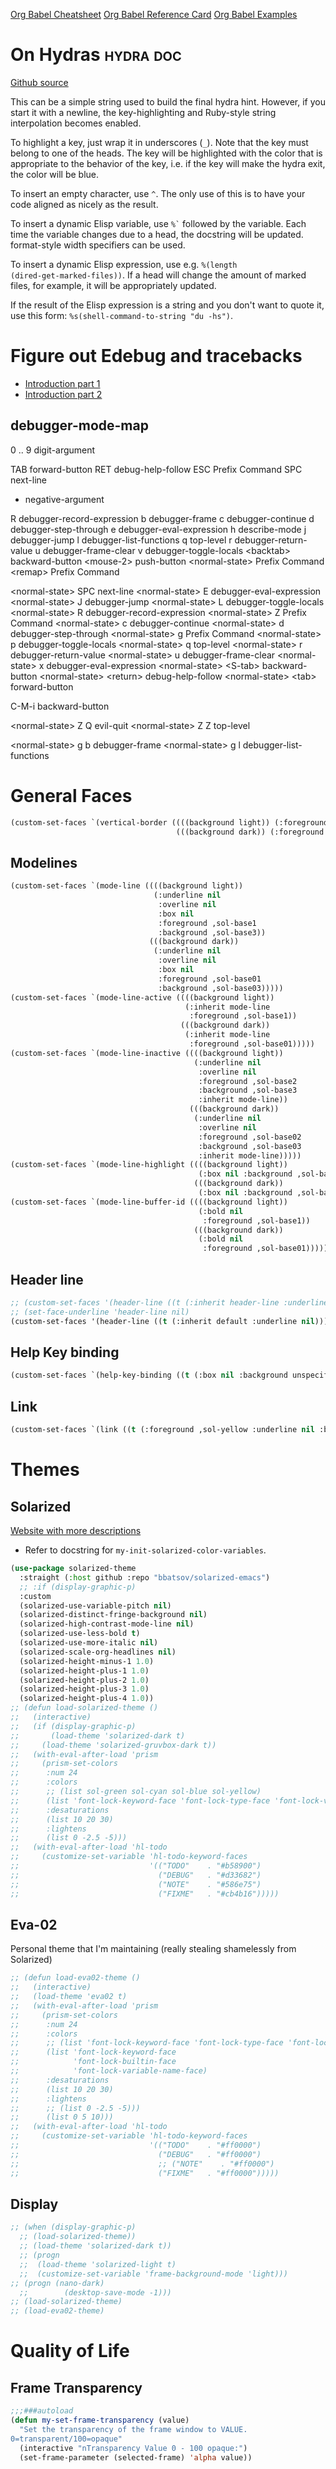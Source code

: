 #+STARTUP: overview

[[https://necromuralist.github.io/posts/org-babel-cheat-sheet/][Org Babel Cheatsheet]]
[[https://org-babel.readthedocs.io/en/latest/eval/][Org Babel Reference Card]]
[[https://github.com/dfeich/org-babel-examples][Org Babel Examples]]

* On Hydras                                                       :hydra:doc:
[[https://github.com/abo-abo/hydra#awesome-docstring][Github source]]

This can be a simple string used to build the final hydra hint.
However, if you start it with a newline, the key-highlighting and
Ruby-style string interpolation becomes enabled.

To highlight a key, just wrap it in underscores (=_=). Note that the key
must belong to one of the heads. The key will be highlighted with the
color that is appropriate to the behavior of the key, i.e. if the key
will make the hydra exit, the color will be blue.

To insert an empty character, use =^=. The only use of this is to have
your code aligned as nicely as the result.

To insert a dynamic Elisp variable, use =%`= followed by the variable.
Each time the variable changes due to a head, the docstring will be
updated. format-style width specifiers can be used.

To insert a dynamic Elisp expression, use e.g. =%(length
(dired-get-marked-files))=. If a head will change the amount of marked
files, for example, it will be appropriately updated.

If the result of the Elisp expression is a string and you don't want
to quote it, use this form: =%s(shell-command-to-string "du -hs")=.

* Figure out Edebug and tracebacks
- [[http://endlessparentheses.com/debugging-emacs-lisp-part-1-earn-your-independence.html][Introduction part 1]]
- [[http://endlessparentheses.com/debugging-elisp-part-2-advanced-topics.html][Introduction part 2]]

** debugger-mode-map
0 .. 9                           digit-argument

TAB                              forward-button
RET                              debug-help-follow
ESC                              Prefix Command
SPC                              next-line
-                                negative-argument
R                                debugger-record-expression
b                                debugger-frame
c                                debugger-continue
d                                debugger-step-through
e                                debugger-eval-expression
h                                describe-mode
j                                debugger-jump
l                                debugger-list-functions
q                                top-level
r                                debugger-return-value
u                                debugger-frame-clear
v                                debugger-toggle-locals
<backtab>                        backward-button
<mouse-2>                        push-button
<normal-state>                   Prefix Command
<remap>                          Prefix Command

<normal-state> SPC              next-line
<normal-state> E                debugger-eval-expression
<normal-state> J                debugger-jump
<normal-state> L                debugger-toggle-locals
<normal-state> R                debugger-record-expression
<normal-state> Z                Prefix Command
<normal-state> c                debugger-continue
<normal-state> d                debugger-step-through
<normal-state> g                Prefix Command
<normal-state> p                debugger-toggle-locals
<normal-state> q                top-level
<normal-state> r                debugger-return-value
<normal-state> u                debugger-frame-clear
<normal-state> x                debugger-eval-expression
<normal-state> <S-tab>          backward-button
<normal-state> <return>         debug-help-follow
<normal-state> <tab>            forward-button

C-M-i                           backward-button

<normal-state> Z Q              evil-quit
<normal-state> Z Z              top-level

<normal-state> g b              debugger-frame
<normal-state> g l              debugger-list-functions

* General Faces
#+begin_src emacs-lisp :results output silent
  (custom-set-faces `(vertical-border ((((background light)) (:foreground ,sol-base3))
                                       (((background dark)) (:foreground ,sol-base03)))))
#+end_src

** Modelines
#+begin_src emacs-lisp :results output silent
  (custom-set-faces `(mode-line ((((background light))
                                  (:underline nil
                                   :overline nil
                                   :box nil
                                   :foreground ,sol-base1
                                   :background ,sol-base3))
                                 (((background dark))
                                  (:underline nil
                                   :overline nil
                                   :box nil
                                   :foreground ,sol-base01
                                   :background ,sol-base03)))))
  (custom-set-faces `(mode-line-active ((((background light))
                                         (:inherit mode-line
                                          :foreground ,sol-base1))
                                        (((background dark))
                                         (:inherit mode-line
                                          :foreground ,sol-base01)))))
  (custom-set-faces `(mode-line-inactive ((((background light))
                                           (:underline nil
                                            :overline nil
                                            :foreground ,sol-base2
                                            :background ,sol-base3
                                            :inherit mode-line))
                                          (((background dark))
                                           (:underline nil
                                            :overline nil
                                            :foreground ,sol-base02
                                            :background ,sol-base03
                                            :inherit mode-line)))))
  (custom-set-faces `(mode-line-highlight ((((background light))
                                            (:box nil :background ,sol-base2))
                                           (((background dark))
                                            (:box nil :background ,sol-base02)))))
  (custom-set-faces `(mode-line-buffer-id ((((background light))
                                            (:bold nil
                                             :foreground ,sol-base1))
                                           (((background dark))
                                            (:bold nil
                                             :foreground ,sol-base01)))))
#+end_src

** Header line
#+begin_src emacs-lisp :results output silent
  ;; (custom-set-faces '(header-line ((t (:inherit header-line :underline nil)))))
  ;; (set-face-underline 'header-line nil)
  (custom-set-faces '(header-line ((t (:inherit default :underline nil)))))
#+end_src

** Help Key binding
#+begin_src emacs-lisp :results output silent
  (custom-set-faces `(help-key-binding ((t (:box nil :background unspecified :foreground ,sol-yellow)))))
#+end_src

** Link
#+begin_src emacs-lisp :results output silent
  (custom-set-faces `(link ((t (:foreground ,sol-yellow :underline nil :bold t)))))
#+end_src
* Themes
** Solarized
[[https://ethanschoonover.com/solarized/][Website with more descriptions]]

- Refer to docstring for =my-init-solarized-color-variables=.

#+begin_src emacs-lisp :results output silent
  (use-package solarized-theme
    :straight (:host github :repo "bbatsov/solarized-emacs")
    ;; :if (display-graphic-p)
    :custom
    (solarized-use-variable-pitch nil)
    (solarized-distinct-fringe-background nil)
    (solarized-high-contrast-mode-line nil)
    (solarized-use-less-bold t)
    (solarized-use-more-italic nil)
    (solarized-scale-org-headlines nil)
    (solarized-height-minus-1 1.0)
    (solarized-height-plus-1 1.0)
    (solarized-height-plus-2 1.0)
    (solarized-height-plus-3 1.0)
    (solarized-height-plus-4 1.0))
  ;; (defun load-solarized-theme ()
  ;;   (interactive)
  ;;   (if (display-graphic-p)
  ;;       (load-theme 'solarized-dark t)
  ;;     (load-theme 'solarized-gruvbox-dark t))
  ;;   (with-eval-after-load 'prism
  ;;     (prism-set-colors
  ;;      :num 24
  ;;      :colors
  ;;      ;; (list sol-green sol-cyan sol-blue sol-yellow)
  ;;      (list 'font-lock-keyword-face 'font-lock-type-face 'font-lock-variable-name-face)
  ;;      :desaturations
  ;;      (list 10 20 30)
  ;;      :lightens
  ;;      (list 0 -2.5 -5)))
  ;;   (with-eval-after-load 'hl-todo
  ;;     (customize-set-variable 'hl-todo-keyword-faces
  ;;                             '(("TODO"    . "#b58900")
  ;;                               ("DEBUG"   . "#d33682")
  ;;                               ("NOTE"    . "#586e75")
  ;;                               ("FIXME"   . "#cb4b16")))))
#+end_src

** Eva-02
Personal theme that I'm maintaining (really stealing shamelessly from
Solarized)

#+begin_src emacs-lisp :results output silent
  ;; (defun load-eva02-theme ()
  ;;   (interactive)
  ;;   (load-theme 'eva02 t)
  ;;   (with-eval-after-load 'prism
  ;;     (prism-set-colors
  ;;      :num 24
  ;;      :colors
  ;;      ;; (list 'font-lock-keyword-face 'font-lock-type-face 'font-lock-variable-name-face 'font-lock-function-name-face)
  ;;      (list 'font-lock-keyword-face
  ;;            'font-lock-builtin-face
  ;;            'font-lock-variable-name-face)
  ;;      :desaturations
  ;;      (list 10 20 30)
  ;;      :lightens
  ;;      ;; (list 0 -2.5 -5)))
  ;;      (list 0 5 10)))
  ;;   (with-eval-after-load 'hl-todo
  ;;     (customize-set-variable 'hl-todo-keyword-faces
  ;;                             '(("TODO"    . "#ff0000")
  ;;                               ("DEBUG"   . "#ff0000")
  ;;                               ;; ("NOTE"    . "#ff0000")
  ;;                               ("FIXME"   . "#ff0000")))))
#+end_src

** Display
#+begin_src emacs-lisp :results output silent
  ;; (when (display-graphic-p)
    ;; (load-solarized-theme))
    ;; (load-theme 'solarized-dark t))
    ;; (progn
    ;;  (load-theme 'solarized-light t)
    ;;  (customize-set-variable 'frame-background-mode 'light)))
  ;; (progn (nano-dark)
    ;;        (desktop-save-mode -1)))
  ;; (load-solarized-theme)
  ;; (load-eva02-theme)
#+end_src

* Quality of Life
** Frame Transparency
#+begin_src emacs-lisp :results output silent
  ;;;###autoload
  (defun my-set-frame-transparency (value)
    "Set the transparency of the frame window to VALUE.
  0=transparent/100=opaque"
    (interactive "nTransparency Value 0 - 100 opaque:")
    (set-frame-parameter (selected-frame) 'alpha value))
#+end_src

** Disable GUI Elements
#+begin_src emacs-lisp :results output silent
  (tool-bar-mode -1)
  (menu-bar-mode -1)
  (if (boundp 'scroll-bar-mode)
      (scroll-bar-mode -1))
  (window-divider-mode -1)
#+end_src

** Timestamp
Emulate the best feature of notepad

#+begin_src emacs-lisp :results output silent
  (defun --make-iso-8601-timestamp (with-hours)
    (insert (format-time-string (if with-hours "%FT%H%M" "%F"))))
  (general-define-key
   :states '(normal motion insert)
   "<f5>" #'(lambda () (interactive)
             (--make-iso-8601-timestamp nil))
   "S-<f5>" #'(lambda () (interactive)
               (--make-iso-8601-timestamp t)))
  (general-define-key
   :states '(normal)
   "gb" #'(lambda () (interactive)
           (--make-iso-8601-timestamp nil))
   "gB" #'(lambda () (interactive)
           (--make-iso-8601-timestamp t)))
#+end_src

** Do not truncate lines
#+begin_src emacs-lisp :results output silent
  (setq-default truncate-lines t)
#+end_src

** Open a startup file as initial buffer
#+begin_src emacs-lisp :results output silent
  ;; (customize-set-variable 'initial-buffer-choice
  ;;                         (locate-user-emacs-file "config.org"))
#+end_src

** Disable startup screen
#+begin_src emacs-lisp :results output silent
  (setq inhibit-startup-screen t)
#+end_src

** Change "yes or no" to "y or n"
#+begin_src emacs-lisp :results output silent
  (fset 'yes-or-no-p 'y-or-n-p)
#+end_src

** Require newlines at the end of all files
#+begin_src emacs-lisp :results output silent
  (setq-default require-final-newline t)
#+end_src

** Disable alert sounds
#+begin_src emacs-lisp :results output silent
  (setq ring-bell-function 'ignore)
#+end_src

** Automatically refresh buffer when underlying file is changed externally
#+begin_src emacs-lisp :results output silent
  (customize-set-variable 'global-auto-revert-non-file-buffers t)
  (global-auto-revert-mode)
#+end_src

** Make window subprocess communications faster
#+begin_src emacs-lisp :results output silent
  (if (< emacs-major-version 27)
    (setq w32-pipe-read-delay 0))
#+end_src

** Set default tab width
#+begin_src emacs-lisp :results output silent
  (setq-default tab-width 4)
#+end_src

** Never indent with a TAB character
#+begin_src emacs-lisp :results output silent
  (setq-default indent-tabs-mode nil)
#+end_src

** Strip Whitespace on save
#+begin_src emacs-lisp :results output silent
  (add-hook 'before-save-hook 'delete-trailing-whitespace)
#+end_src

** Bind whitespace-mode
#+begin_src emacs-lisp :results output silent
  (general-define-key
   :states 'normal
   :prefix my-default-evil-leader-key
    "." 'whitespace-mode)
#+end_src

** Show trailing whitespace
actually, don't (outside of text modes)
#+begin_src emacs-lisp :results output silent
  (add-hook 'prog-mode-hook
    (customize-set-value 'show-trailing-whitespace t))
#+end_src

** After creating a new frame, immediately focus on that frame.
#+begin_src emacs-lisp :results output silent
  (add-hook 'after-make-frame-functions 'select-frame)
#+end_src

** Sentences should end after a single space, not two
#+begin_src emacs-lisp :results output silent
  (customize-set-variable 'sentence-end-double-space nil)
#+end_src

** Underscores should be considered as part of a word
#+begin_src emacs-lisp :results output silent
  (add-hook 'after-change-major-mode-hook #'(lambda () (modify-syntax-entry ?_ "w")))
#+end_src

** Ensure that files being edited are recoverable
#+begin_src emacs-lisp :results output silent
  (setq delete-old-versions t
        backup-by-copying t
        version-control t
        kept-new-versions 20
        kept-old-versions 5
        vc-make-backup-files t)
  (setq savehist-save-minibuffer-history 1
        savehist-additional-variables '(kill-ring search-ring regexp-search-ring))
  (setq history-length t
        history-delete-duplicates t)
  (savehist-mode 1)
#+end_src

** Stretch caret to cover full width of character
http://pragmaticemacs.com/emacs/adaptive-cursor-width/
#+begin_src emacs-lisp :results output silent
  (setq x-stretch-cursor t)
#+end_src

** Display line numbers when editing code
#+begin_src emacs-lisp :results output silent
  (when (>= emacs-major-version 26)
    (add-hook 'prog-mode-hook 'display-line-numbers-mode))
#+end_src

#+begin_src emacs-lisp :results output silent
  (custom-set-faces `(line-number ((((background light)) (:background ,sol-base3 :foreground ,sol-base2))
                                   (((background dark)) (:background ,sol-base03 :foreground ,sol-base02)))))
  (custom-set-faces `(line-number-current-line ((((background light)) (:foreground ,sol-base1))
                                                (((background dark)) (:foreground ,sol-base01))
                                                (t (:inherit line-number)))))
#+end_src

** Show matching parens
#+begin_src emacs-lisp :results output silent
  (customize-set-variable 'show-paren-when-point-inside-paren t)
  (customize-set-variable 'show-paren-when-point-in-periphery t)
  (add-hook 'prog-mode-hook 'show-paren-mode)
#+end_src

** Scroll like Vim
#+begin_src emacs-lisp :results output silent
  (setq scroll-step 1
        scroll-margin 1
        scroll-conservatively 9999)
#+end_src

** Activate hs-minor-mode on prog mode
#+begin_src emacs-lisp :results output silent
  (add-hook 'prog-mode-hook 'hs-minor-mode)
#+end_src

** Eval sexp and replace with results
Stolen from https://github.com/bbatsov/crux

#+begin_src emacs-lisp :results output silent
  ;; ;;;###autoload
  (defun --eval-and-replace ()
    "Replace the preceding sexp with its value."
    (interactive)
    (let ((value (eval (elisp--preceding-sexp))))
      (backward-kill-sexp)
      (insert (format "%S" value))))
  (evil-ex-define-cmd "eval" #'--eval-and-replace)

  ;; ;;TODO: it's not working somehow
  ;; ;;;###autoload
  ;; (evil-define-command my-eval-and-replace (beg end _type)
  ;;   "Replace the preceding sexp with its value."
  ;;   (interactive "<v>")
  ;;   (let ((value (eval-region beg end (get-buffer (buffer-name)))))
  ;;     (insert (format "%S" value))))
  ;; (evil-ex-define-cmd "eval" 'eval-and-replace)
#+end_src

** Completion
#+begin_src emacs-lisp :results output silent
  (customize-set-variable 'completion-ignore-case t)
  (customize-set-variable 'read-file-name-completion-ignore-case t)
  (customize-set-variable 'read-buffer-completion-ignore-case t)
#+end_src

** Copy file name to keyboard
#+begin_src emacs-lisp :results output silent
  (defun my-kill-path-to-keyboard ()
    "https://stackoverflow.com/questions/2416655/file-path-to-clipboard-in-emacs"
    (interactive)
    (let ((filename (if (equal major-mode 'dired-mode)
                        default-directory
                      (buffer-file-name))))
      (when filename
        (kill-new filename))))
#+end_src

#+begin_src emacs-lisp :results output silent
  (evil-ex-define-cmd "ypath" 'my-kill-path-to-keyboard)
#+end_src

** Tags table defaults
#+begin_src emacs-lisp :results output silent
  (setq-default tags-add-tables nil)
#+end_src

** COMMENT If inside {}, [], or (), newline and indent
#+begin_src emacs-lisp :results output silent
  (defun config-block-insert-newline (list)
    "If the point is immediately bounded by {}, (), or [], indent it
    properly, given an alist of (BEFORE . AFTER) characters.
  Example, if the point is within {} like so {|}:
  When newline is pressed, turn it into {
      |
  }
  instead.
  "
    (interactive)
    (loop for (begin . end) in list
          when (and (string= begin (preceding-char))
                    (string= end (following-char)))
            do
            (newline)
            (indent-according-to-mode)
            (forward-line -1)
            (indent-according-to-mode)
            (return-from config-block-insert-newline)))
#+end_src

** Disable native compilation warnings
#+begin_src emacs-lisp :results output silent
  (when (and (featurep 'nativecomp) (native-comp-available-p))
    (customize-set-variable 'comp-async-report-warnings-errors nil))
#+end_src

** Evil =Set= commands
#+begin_src emacs-lisp :results output silent
  (evil-define-command config-ex-set-arg (cmd)
    (interactive "<a>")
    (cond
     ((string= cmd "wrap") (visual-line-mode 1))
     ((string= cmd "nowrap") (visual-line-mode -1))
     ((string= cmd "fill") (progn (visual-line-mode 1)
                                  (require 'visual-fill-column)
                                  (visual-fill-column-mode 1)))
     ((string= cmd "nofill") (progn (visual-line-mode 0)
                                    (require 'visual-fill-column)
                                    (visual-fill-column-mode -1)))))

  (evil-ex-define-cmd "set" 'config-ex-set-arg)
#+end_src

** Electric Indent
#+begin_src emacs-lisp :results output silent
  (electric-indent-mode)
#+end_src

** Buffer menu mode map config
#+begin_src emacs-lisp :results output silent
  (general-define-key
   :keymaps 'Buffer-menu-mode-map
   :states '(normal motion)
   "C-d" 'evil-scroll-down)
#+end_src

** Don't compact font caches
#+begin_src emacs-lisp :results output silent
  (customize-set-value 'inhibit-compacting-font-caches t)
#+end_src
** COMMENT Prefer dark backgrounds
#+begin_src emacs-lisp :results output silent
  (customize-set-variable 'frame-background-mode 'dark)
  (set-terminal-parameter nil 'background-mode 'dark)
#+end_src

** Fonts
We are preferring these fonts because they look nicer and play nicer
with Chinese/Japanese.

0123456789abcdefghijklmnopqrstuvwxyz [] () :;,. !@#$^&*
0123456789ABCDEFGHIJKLMNOPQRSTUVWXYZ {} <> "'`  ~-_/|\?

#+begin_src emacs-lisp :results output silent
  (defun --set-fonts ()
    (cond
      ((find-font (font-spec :name "Iosevka")
        (cond
          ((eq system-type 'darwin) (set-frame-font "Iosevka-13" nil t))
          (t (set-frame-font "Iosevka-12" nil t)))))
      ((find-font (font-spec :name "Courier")) (set-frame-font "Courier-10" nil t)))
    (when (find-font (font-spec :name "Iosevka"))
      (custom-set-faces '(fixed-pitch ((t (:family "Iosevka")))))
      (custom-set-faces '(variable-pitch ((t (:family "Iosevka")))))
      (custom-set-faces '(fixed-pitch-serif ((t (:family "Iosevka"))))))
    (when (find-font (font-spec :name "Iosevka Etoile"))
      (custom-set-faces '(variable-pitch ((t (:family "Iosevka Etoile"))))))
    (when (find-font (font-spec :name "Iosevka Aile"))
      (custom-set-faces '(fixed-pitch-serif ((t (:family "Iosevka Aile")))))))

  (if (daemonp)
      (add-hook 'server-after-make-frame-hook #'--set-fonts)
    (--set-fonts))
#+end_src

TODO:
- [ ] Update variable-pitch to use iosevka-aile
- [ ] Update fixed-pitch and fixed-pitch-serif

** Emacs bookmarks
Save bookmarks immediately.
#+begin_src emacs-lisp :results output silent
  (setq bookmark-save-flag 1)
#+end_src

Further helper functions to add bookmarks:
#+begin_src emacs-lisp :results output silent
  ;;;###autoload
  (defun config-define-bookmark (name path &optional overwrite annotation)
    "Programmatically creates and stores bookmarks into the bookmark file.
  We do this here because as of 2019-04-01T16:13:14+0800 we have no idea
  if there is an existing interface to do this. If one is found this
  will be marked obsolete and we'll move to that instead.

  The bookmark list format is found at `bookmark-alist'.

  NAME - Name of the bookmark.
  PATH - filepath of the bookmark.
  OVERWRITE - if true, overwrite an existing bookmark of the same name
  if one currently exists.
  ANNOTATION - Optional annotation of the bookmark.

  If PATH does not point to anywhere valid, this function is a no-op and
  no bookmark will be created."
    (require 'bookmark)
    (when (file-exists-p path)
      (let* ((annot (if annotation annotation ""))
             (alist `((filename . ,path)
                      (front-context-string . "")
                      (rear-context-string . "")
                      (position . 0)
                      (annotation . ,annot))))
         (bookmark-store name alist overwrite))))
#+end_src

#+begin_src emacs-lisp :results output silent
  (with-eval-after-load 'consult
    (--evil-ex-define-cmds-splits-and-tabs
     "mm"
     #'(lambda ()
         (interactive)
         (require 'consult)
         (call-interactively 'consult-bookmark))
     #'(lambda ()
         (interactive)
         (let* ((bookmark (--completing-read "Bookmark: " bookmark-alist
                                             :require-match t))
                (filepath (a-get-in bookmark-alist `(,bookmark filename))))
           (cond ((f-directory-p filepath) (dired filepath))
                 (t (find-file filepath)))))))
#+end_src

*** Bookmark Face
#+begin_src emacs-lisp :results output silent
  (custom-set-faces '(bookmark-face ((t (:inherit sol-subtle)))))
#+end_src

*** Save Config, Init, and Local as bookmarks
#+begin_src emacs-lisp :results output silent
  (config-define-bookmark "init" user-init-file)
  (config-define-bookmark "config" user-config-file)
  (config-define-bookmark "local" user-local-file)
#+end_src

** Doctor mode
#+begin_src emacs-lisp :results output silent
  (evil-ex-define-cmd "doc[tor]" 'doctor)
#+end_src

** Tab bar mode                                                          :27:
This only works if emacs version is 27 or above (there's already some
evil integration)
#+begin_src emacs-lisp :results output silent
  (use-package tab-bar
    :ensure nil
    :straight nil
    :custom-face
    (tab-bar ((t (:inherit minibuffer-prompt :underline nil))))
    (tab-bar-tab ((t (:inherit success :foreground nil :background nil))))
    (tab-bar-tab-inactive ((t (:inherit default :foreground nil :background nil))))
    :custom
    (tab-bar-close-last-tab-choice 'delete-frame)
    (tab-bar-new-tab-choice t)
    (tab-bar-close-button-show nil)
    (tab-bar-new-button-show nil)
    (tab-bar-close-tab-select 'left)
    (tab-bar-new-button nil)
    (tab-bar-new-tab-to 'right)
    :config
    (tab-bar-mode)
    (evil-ex-define-cmd "gt" 'tab-bar-switch-to-next-tab)
    (evil-ex-define-cmd "gT" 'tab-bar-switch-to-prev-tab)
    (evil-define-command my-tab-bar-tab-edit (file)
      (interactive "<f>")
      (let ((tab-bar-new-tab-choice (if file file "*scratch*")))
        (tab-bar-new-tab)))
    (evil-ex-define-cmd "tabn[ew]" 'my-tab-bar-tab-edit)
    (evil-ex-define-cmd "tabe[dit]" 'tab-bar-new-tab)
    ;;TODO: currently has issue where :q on a tab kills emacs
    (evil-ex-define-cmd "tabc[lose]" 'tab-bar-close-tab)
    (evil-ex-define-cmd "tabr[ename]" 'tab-bar-rename-tab)
    (evil-ex-define-cmd "tabs" 'tab-bar-select-tab-by-name)
    (evil-ex-define-cmd "tt" 'tab-bar-select-tab-by-name)
    (defun --tab-bar-tab-name-fn ()
      (require 'project)
      (let ((buffer-name (-> (minibuffer-selected-window)
                             (window-buffer)
                             (buffer-name))))
        (if-let ((project-info (project-current)))
            (format "%s(%s)" buffer-name (project-root project-info))
          (format "%s" buffer-name))))
    ;; (customize-set-value 'tab-bar-tab-name-function #'--tab-bar-tab-name-fn)
    (customize-set-value 'tab-bar-tab-name-function #'tab-bar-tab-name-truncated)

    (define-advice delete-frame (:around (oldfun &rest _old_args)
                                         --tab-bar-delete-tab-or-emacs)
      (interactive)
      (let* ((tabs (find-if (lambda (elem) (eq 'tabs (car elem)))
                            (frame-parameters)))
             (num-tabs (length (cdr tabs))))
        (if (eq num-tabs 1)
            (call-interactively oldfun)
          (tab-bar-close-tab)))))
#+end_src

** EDiff qol
#+begin_src emacs-lisp :results output silent
  (with-eval-after-load 'ediff
    (setq ediff-window-setup-function 'ediff-setup-windows-plain))
#+end_src

** Function to find all parent modes
I wrote this for =fci-mode= restarting then I figured I could just check
for the existence of =fci-mode= instead of finding through all the modes
for the specific hook.
#+begin_src emacs-lisp :results output silent
  (defun my-find-major-mode-parents (mode)
    "Recursively composes a list of all parent modes for a given
  mode."
    (when mode
      (cons mode
            (my-find-major-mode-parents (get-mode-local-parent mode)))))
#+end_src

** Add :repl for ielm
#+begin_src emacs-lisp :results output silent
  (evil-ex-define-cmd "repl" 'ielm)
#+end_src

** Set fill column
#+begin_src emacs-lisp :results output silent
  (customize-set-value 'fill-column 80)
#+end_src

** Move Auto-Save files into directory
#+begin_src emacs-lisp :results output silent
  (with-eval-after-load 'no-littering
    (let ((dir (f-join no-littering-etc-directory "auto-save/")))
      (unless (f-exists-p dir)
        (f-mkdir dir))
      (add-to-list 'auto-save-file-name-transforms
                    `(".*" ,dir t))))
#+end_src

** Enable saving bufferplaces
#+begin_src emacs-lisp :results output silent
  (save-place-mode 1)
#+end_src

** Disable dialog boxes
#+begin_src emacs-lisp :results output silent
  (customize-set-value 'use-dialog-box nil)
#+end_src

** Pixel scroll precision (for mouse scrolling)
#+begin_src emacs-lisp :results output silent
  (when (boundp 'pixel-scroll-precision-mode)
    (pixel-scroll-precision-mode))
#+end_src

** Detailed Completions
#+begin_src emacs-lisp :results output silent
  (customize-set-value 'completions-detailed t)
#+end_src

** Resize frames pixelwise
#+begin_src emacs-lisp :results output silent
  (setq frame-resize-pixelwise t)
#+end_src

* Apropos Configuration
#+begin_src emacs-lisp :results output silent
  (use-package apropos
    :ensure nil
    :straight nil
    :custom
    (apropos-do-all t)
    :init
    (evil-define-command my-apropos (pattern)
      (interactive "<a>")
      (apropos pattern))
    (evil-ex-define-cmd "h[elp]" 'my-apropos))
#+end_src

* Which Key
#+begin_src emacs-lisp :results output silent
  (use-package which-key
    :straight (:host github :repo "justbur/emacs-which-key")
    :demand t
    :custom
    (which-key-use-C-h-commands nil)
    (which-key-is-verbose t)
    (which-key-popup-type 'side-window)
    (which-key-side-window-max-width 0.33)
    (which-key-max-display-columns nil)
    (which-key-show-docstrings t)
    (which-key-side-window-location 'bottom)
    ;; :general
    ;; (:states 'normal
    ;;  "C-h M-k" 'which-key-show-keymap
    ;;  "C-h M-m" 'which-key-show-full-major-mode)
    :config
    (which-key-mode))
#+end_src

* Smartparens

TODO: Make it so that if the point is inside {} or something similar,
pressing RET autoformats it, instead of doing nothing as it does right now

#+begin_src emacs-lisp :results output silent
  (use-package smartparens
    :straight (:host github :repo "Fuco1/smartparens")
    :defer 2
    :diminish smartparens-mode
    :commands (sp-local-pair
               smartparens-global-mode)
    :hook
    ;; TODO: make this not just hooked on prog-mode
    (prog-mode-hook . (lambda () (interactive)
                        (require 'smartparens-config) ;; load some default configurations
                        (require 'smartparens)))
    :custom-face
    (sp-pair-overlay-face ((t (:inherit default :underline nil))))
    :general
    (:states 'normal
     :prefix my-default-evil-leader-key
     "." 'smartparens-mode)
    :custom
    (sp-cancel-autoskip-on-backward-movement
     nil
     "We want to maintain the chomp-like behavior of electric-pair")
    (sp-autoskip-closing-pair
     'always
     "Maintain chomp-like behavior of electric-pair")
    :config
    (smartparens-global-mode)
    (defun my-add-newline-and-indent-braces (_opening_delimiter
                                             _actions
                                             _context)
      "adds that cool vim indent thing we always wanted, Refer to WHEN
        segment of `sp-pair' documentation on what each parameter does"
      (newline)
      (indent-according-to-mode)
      (forward-line -1)
      (indent-according-to-mode))
    (sp-pair "{" nil :post-handlers '((my-add-newline-and-indent-braces "RET")))
    (sp-pair "[" nil :post-handlers '((my-add-newline-and-indent-braces "RET")))
    (sp-pair "(" nil :post-handlers '((my-add-newline-and-indent-braces "RET"))))
#+end_src

* Org Mode
** Org Id
#+begin_src emacs-lisp :results output silent
#+end_src

** Evil Org Bindings
Full keybindings:
- https://github.com/Somelauw/evil-org-mode/blob/master/doc/keythemes.org


Important bindings:

| <M-S-return> | Insert checkbox item |

Interesting Text Objects:

| key     | function                          | examples                         |
|---------+-----------------------------------+----------------------------------|
| ae / ie | evil-org-an/inner-object          | link, markup, table cell         |
| aE / iE | evil-org-an/inner-element         | paragraph, code block, table row |
| ar / ir | evil-org-an/inner-greater-element | item list, table                 |
| aR / iR | evil-org-an/inner-subtree         | subtree starting with a header   |


#+begin_src emacs-lisp :results output silent
#+end_src

** Org Capture Bindings
#+begin_src emacs-lisp :results output silent
#+end_src

** Org Agenda
For some reason we can't do this in the scratch buffer
#+begin_src emacs-lisp :results output silent
  (use-package org-agenda
    :ensure nil
    :straight nil
    :commands (org-todo-list
               org-agenda-list
               org-agenda-file-to-front
               org-agenda)
    :general
    (:states 'motion
     "|" 'org-agenda)
    (:keymaps 'org-agenda-keymap
     :states '(normal motion)
     "g r" 'org-agenda-redo
     "g t" nil
     "g T" nil
     "g l" 'org-agenda-log-mode
     "g x" 'org-open-at-point-global
     ;; Seems to be an unhandled case by evil-org
     "RET" 'org-agenda-switch-to
     [remap evil-write] 'org-save-all-org-buffers
     [remap evil-save-modified-and-close] #'(lambda ()
                                              (interactive)
                                              (org-save-all-org-buffers)
                                              (org-agenda-quit)))
    :custom
    (org-agenda-custom-commands '(("A" "TODOs and Agenda items"
                                   ((alltodo "")
                                    (agenda "")))))
    (org-agenda-start-with-log-mode nil "Use `g l' instead")
    (org-agenda-log-mode-items '(closed clock state))
    (org-agenda-span 'month)
    (org-agenda-window-setup 'current-window)
    (org-agenda-skip-unavailable-files t)
    (org-agenda-time-leading-zero t)
    (org-agenda-prefix-format '((agenda . " %i %-12:c%?-12t%s %?b")
                                (todo . " %i %-12:c%?-12b")
                                (tags . " %i %-12:c")
                                (search . " %i %-12:c")))
    (org-agenda-breadcrumbs-separator "/")
    :custom-face
    (org-agenda-done ((t (:inherit org-agenda-done :strike-through t))))
    (org-agenda-date-today ((t (:inherit org-agenda-date :overline t :bold t :inverse t))))
    :hook
    (org-agenda-after-show-hook . org-narrow-to-subtree)
    :init
    (cl-defun --run-with-local-idle-timer (secs repeat function &rest args)
      "Like `run-with-idle-timer', but always runs in the `current-buffer'.
     Cancels itself, if this buffer was killed.
     Stolen from https://emacs.stackexchange.com/a/13275"
     (let* (;; Chicken and egg problem.
            (fns (make-symbol "local-idle-timer"))
            (timer (apply 'run-with-idle-timer secs repeat fns args))
            (fn `(lambda (&rest args)
                   (if (not (buffer-live-p ,(current-buffer)))
                       (cancel-timer ,timer)
                     (with-current-buffer ,(current-buffer)
                      (apply (function ,function) args))))))
       (fset fns fn)
       fn))
    :config
    (require 'evil-org-agenda)
    (customize-set-value 'org-agenda-start-day "-1d"
                         "For some reason this isn't being recognized
                         and loaded in `:custom`")
    (evil-org-agenda-set-keys)
    (with-eval-after-load 'tab-bar
      (general-define-key
       :keymaps 'org-agenda-mode-map
       :states '(motion)
       "g t" 'tab-bar-switch-to-next-tab
       "g T" 'tab-bar-switch-to-prev-tab))

    (define-advice org-agenda-capture (:override () --consult-org-agenda-capture)
      "Overrides `org-agenda-add' with a more consult-like interface"
      (interactive)
      (call-interactively '--org-capture-completing-read))

    (--evil-ex-define-cmds-splits-and-tabs
     "agenda"
     #'(lambda () (interactive) (org-agenda nil "A"))
     #'(lambda () (org-agenda nil "A")))
    ;; override `org-agenda-diary-entry' to use `org-roam'
    (general-define-key
     :keymaps 'org-agenda-mode-map
     :states '(motion)
     "i" #'(lambda () (interactive)
             (require 'org-roam)
             (--org-roam-dailies-today))))
#+end_src

*** Super agenda
https://github.com/alphapapa/org-super-agenda

#+begin_src emacs-lisp :results output silent
  (use-package org-super-agenda
    :straight t
    :commands org-super-agenda-mode
    :hook (org-agenda-mode-hook . org-super-agenda-mode)
    :general
    (org-super-agenda-mode-map
     "g t" nil
     "g T" nil)
    :custom
    (org-super-agenda-groups
     '((:auto-todo t)))
     ;; '((:name "Blockers"
     ;;    :todo "WAIT")
     ;;   (:name "To Do"
     ;;    :todo "TODO")))
       ;; (:name "Personal Work"
       ;;  :tag "personal"
       ;;  :and (:not (:habit t)))
       ;; (:name "Habits"
       ;;  :habit t)))
    ;; (:name "Unscheduled Work"
    ;;  :not (:scheduled t))))
    :config
    ;; don't let org-super-agenda override evil bindings
    ;; https://github.com/codygman/doom-emacs-literate-config/commit/bcd6ee115db58d12a05ff4aa9ba60f96d87b81ba
    (setq org-super-agenda-header-map (make-sparse-keymap)))
#+end_src

** Org Src
Don't bind to C-c C-c because it might impact the src block's
language's mappings.

#+begin_src emacs-lisp :results output silent
  (use-package org-src
    :ensure nil
    :straight nil
    :init
    (defun my-evil-org-src-save-exit ()
      (interactive)
      (org-edit-src-save)
      (org-edit-src-exit))
    :general
    (org-src-mode-map
     [remap evil-write] 'org-edit-src-save
     ;; doesn't seem to be working, the saving part at least
     [remap evil-save-and-close] #'my-evil-org-src-save-exit
     ;; doesn't seem to be working, the saving part at least
     [remap evil-save-modified-and-close] #'my-evil-org-src-save-exit
     [remap evil-quit] 'org-edit-src-abort))
#+end_src

** Screenshot from system clipboard
[[http://www.sastibe.de/2018/11/take-screenshots-straight-into-org-files-in-emacs-on-win10/][Source]], modified to allow the user to select a directory.

#+begin_src emacs-lisp :results output silent
  (defun my-org-paste-clipboard-screenshot (&optional dir)
    "Take a screenshot into a time stamped unique-named file in the
       same directory as the org-buffer and insert a link to this file."
    (interactive (list (read-directory-name "" "" "images")))
    (unless (equal system-type 'windows-nt)
      (user-error "Implementation currently only works on windows, this is %s"
                  system-type))
    (let ((filename (concat
                     (make-temp-name
                      (concat (file-name-as-directory dir)
                              (-> (buffer-file-name)
                                file-name-nondirectory
                                file-name-sans-extension)
                              "_"
                              (format-time-string "%Y-%m-%dT%H%M%S")))
                     ".png")))
      (unless (file-directory-p dir)
        (make-directory dir))
      (shell-command (concat "powershell -command \"Add-Type -AssemblyName System.Windows.Forms;if ($([System.Windows.Forms.Clipboard]::ContainsImage())) {$image = [System.Windows.Forms.Clipboard]::GetImage();[System.Drawing.Bitmap]$image.Save('"
                             filename
                             "',[System.Drawing.Imaging.ImageFormat]::Png); Write-Output 'clipboard content saved as file'} else {Write-Output 'clipboard does not contain image data'}\""))
      (insert (concat "[[file:" (file-relative-name filename) "]]"))
      (message "Image saved as %s" filename)
      (org-display-inline-images)
      filename))
#+end_src

#+begin_src emacs-lisp :results output
  (general-define-key
   :keymaps 'org-mode-map
   :states '(normal)
   :prefix my-default-evil-leader-key
   "o p" 'my-org-paste-clipboard-screenshot)
#+end_src

** Ob-async
#+begin_src emacs-lisp :results output silent
  (use-package ob-async
    :straight t
    :after org)
#+end_src

** Ob-http
#+begin_src emacs-lisp :results output silent
  (use-package ob-http
    :straight t
    :config
    (org-babel-do-load-languages
     'org-babel-load-languages
     (add-to-list 'org-babel-load-languages '(http . t))))
#+end_src

** Org Latex Fragment Toggle
#+begin_src emacs-lisp :results output silent
  (use-package org-fragtog
    :straight (:host github :repo "io12/org-fragtog")
    :hook (org-mode-hook . org-fragtog-mode))
#+end_src

** Org Clock
#+begin_src emacs-lisp :results output silent
  (use-package org-clock
    :straight nil
    :ensure nil
    :custom
    (org-clock-clocked-in-display 'both)
    (org-clock-persist 'history)
    (org-clock-mode-line-total 'current)
    (org-clock-out-remove-zero-time-clocks t)
    (org-clock-history-length 35)
    :general
    (:states '(normal)
     :prefix my-default-evil-leader-key
     "c c" 'my-org-clocking
     "c f" 'my-org-goto-clock)
    :init
    (defun my-org-goto-clock ()
      (interactive)
      (require 'org-clock)
      (org-clock-goto (not (org-clocking-p))))
    (evil-define-command my-org-clocking (&optional bang)
      "Note that adding a ! means you mark the current task as the
    default."
      (interactive "<!>")
      (require 'org-clock)
      (cond
       ((org-clocking-p) (org-clock-out))
       ((and (eq major-mode 'org-mode) (org-at-heading-p))
        (org-clock-in))
       ((string-equal (buffer-name) "*Org Agenda*")
        (org-agenda-clock-in))
       (t (org-clock-in '(4))))
      (when (or bang (not (marker-position org-clock-default-task)))
        (org-clock-mark-default-task)))
    (evil-ex-define-cmd "clock" #'my-org-clocking)
    (evil-ex-define-cmd "clocking" #'my-org-goto-clock)
    :config
    (org-clock-persistence-insinuate)
    (org-clock-load))

  ;; :config
  ;; (defun my-org-clock-get-clock-string ()
  ;;   "Form a clock-string, that will be shown in the mode line.
  ;; If an effort estimate was defined for the current item, use
  ;; 01:30/01:50 format (clocked/estimated).
  ;; If not, show simply the clocked time like 01:50.

  ;; We modify this such that if the customization
  ;; `org-clock-mode-line-total' is `current', the effort estimate gets
  ;; \"eaten\" by the total clocked time (so subsequent clock-in's will
                                          ; see the effort reduce)."
  ;;   (let ((clocked-time (org-clock-get-clocked-time)))
  ;;     (if org-clock-effort
  ;;         (let* ((effort-in-minutes
  ;;                 (if (eq org-clock-mode-line-total 'current)
  ;;                     (-> (org-duration-to-minutes org-clock-effort)
  ;;                         (- clocked-time))
  ;;                   (org-duration-to-minutes org-clock-effort)))
  ;;                (work-done-str
  ;;                 (propertize (org-duration-from-minutes clocked-time)
  ;;                             'face
  ;;                             (if (and org-clock-task-overrun
  ;;                                      (not org-clock-task-overrun-text))
  ;;                                 'org-mode-line-clock-overrun
  ;;                               'org-mode-line-clock)))
  ;;                (effort-str (org-duration-from-minutes
  ;;                             effort-in-minutes)))
  ;;           (format (propertize " [%s/%s] (%s)" 'face 'org-mode-line-clock)
  ;;                   work-done-str effort-str org-clock-heading))
  ;;       (format (propertize " [%s] (%s)" 'face 'org-mode-line-clock)
  ;;               (org-duration-from-minutes clocked-time)
  ;;               org-clock-heading))))
  ;; (advice-add 'org-clock-get-clock-string
  ;;             :override 'my-org-clock-get-clock-string))
#+end_src

** Org Appear
#+begin_src emacs-lisp :results output silent
  (use-package org-appear
    :straight (:host github :repo "awth13/org-appear")
    :commands (org-appear-mode)
    :hook (org-mode-hook . org-appear-mode))
#+end_src

** Valign
#+begin_src emacs-lisp :results output silent
  (use-package valign
    :straight t
    :hook (org-mode-hook . valign-mode))
#+end_src

** Org Query
[[https://github.com/alphapapa/org-ql#queries][Query Syntax Reference]]

#+begin_src emacs-lisp :results output silent
  (use-package org-ql
    :straight t
    :commands
    (org-ql-search
     org-ql-view
     org-ql-view-sidebar
     org-ql-view-recent-items
     org-ql-sparse-tree))
#+end_src

Use the following query to find all todo items that are overdue

* hl-todo
#+begin_src emacs-lisp :results output silent
  (use-package hl-todo
    :diminish t
    :straight (:host github :repo "tarsius/hl-todo")
    :commands (hl-todo-mode)
    :hook ((prog-mode-hook  . hl-todo-mode)
           (yaml-mode-hook  . hl-todo-mode))
    :custom
    (hl-todo-keyword-faces '(("TODO"  . "#b58900")
                             ("DEBUG" . "#d33682")
                             ("NOTE"  . "#586e75")
                             ("FIXME" . "#cb4b16")))
    :general
    ;; (:states 'normal
    ;;  :prefix my-default-evil-leader-key
    ;;  "t t" 'my-helm-swoop-hl-todo)
    (:keymaps 'evil-normal-state-map
     "[ h"  'hl-todo-previous
     "] h"  'hl-todo-next))
  ;; :init
  ;;TODO: Make this search for regexes
  ;; (defun my-helm-swoop-hl-todo () (interactive)
  ;;        (require 'helm-swoop)
  ;;        (helm-swoop :$query hl-todo-regexp :$multiline 4)))
  ;; Stolen from https://github.com/emacs-helm/helm/wiki/Developing. Convenient!
  ;; Not used because we don't incrementally search for todos
  ;; (defun my-helm-hl-todo-items ()
  ;;   "Show `hl-todo'-keyword items in buffer."
  ;;   (interactive)
  ;;   (hl-todo--setup)
  ;;   (helm :sources (helm-build-in-buffer-source "hl-todo items"
  ;;                    :data (current-buffer)
  ;;                    :candidate-transformer (lambda (candidates)
  ;;                                             (cl-loop for c in candidates
  ;;                                                      when (string-match hl-todo--regexp c)
  ;;                                                      collect c))
  ;;                    :get-line #'buffer-substring)
  ;;         :buffer "*helm hl-todo*"))
#+end_src

* Markdown                                                            :major:
#+begin_src emacs-lisp :results output silent
  (use-package markdown-mode
    :straight (:host github :repo "jrblevin/markdown-mode")
    :mode ("\\.md\\'" . markdown-mode)
    :commands (markdown-mode)
    :init
    (with-eval-after-load 'org-table
      (defun orgtbl-to-gfm (table params)
        "Convert the Orgtbl mode TABLE to GitHub Flavored Markdown."
        (let* ((alignment (mapconcat (lambda (x) (if x "|--:" "|---")))
                          org-table-last-alignment ""))
          (params2
           (list)
           :splice t
           :hline (concat alignment "|")
           :lstart "| " :lend " |" :sep " | ")
          (orgtbl-to-generic table (org-combine-plists params2 params)))))
    (with-eval-after-load 'org-src
      (cl-pushnew '("md" . gfm) org-src-lang-modes)))
#+end_src

** Evil-markdown
#+begin_src emacs-lisp :results output silent
  (use-package evil-markdown
    :after (:and evil markdown-mode)
    :straight (:host github :repo "Somelauw/evil-markdown")
    :commands (evil-markdown-mode)
    :hook (markdown-mode-hook . evil-markdown-mode))
#+end_src

* Git

** Blamer
#+begin_src emacs-lisp :results output silent
  (use-package blamer
    :straight (:host github :repo "Artawower/blamer.el")
    :custom
    (blamer-commit-formatter ": %s")
    (blamer-min-offset 5)
    (blamer-idle-time 1)
    :custom-face
    (blamer-face ((t :inherit sol-subtle)))
    :hook
    (prog-mode-hook . blamer-mode))
#+end_src

* Text
** Aggressive Fill Paragraph
#+begin_src emacs-lisp :results output silent
  (use-package aggressive-fill-paragraph
    :straight (:host github :repo "davidshepherd7/aggressive-fill-paragraph-mode")
    :commands (aggressive-fill-paragraph-mode)
    :general
    (:states 'normal
     :prefix my-default-evil-leader-key
     "g w" 'aggressive-fill-paragraph-mode)
    :hook ((org-mode-hook . aggressive-fill-paragraph-mode)
           (markdown-mode-hook . aggressive-fill-paragraph-mode)))
#+end_src

** Aggressive Indent
#+begin_src emacs-lisp :results output silent
  (use-package aggressive-indent
    :straight (:host github :repo "malabarba/aggressive-indent-mode")
    :commands (aggressive-indent-mode)
    :custom
    (aggressive-indent-comments-too t)
    :general
    (:states 'normal
     :prefix my-default-evil-leader-key
     "=" 'aggressive-indent-mode))
#+end_src

** Yasnippet
#+begin_src emacs-lisp :results output silent
  (use-package yasnippet
    :defer 20
    :straight (:host github :repo "joaotavora/yasnippet")
    :commands (yas-minor-mode
               yas-expand-snippet)
    :hook
    ((prog-mode-hook . yas-minor-mode)
     (org-mode-hook . yas-minor-mode))
    :general
    (yas-keymap
     "C-j" 'yas-next-field-or-maybe-expand
     "C-k" 'yas-prev-field)
    (:states '(normal visual)
     :prefix my-default-evil-leader-key
     "s s" 'yas-insert-snippet
     "s n" 'yas-new-snippet
     "s f" 'yas-visit-snippet-file)
    (snippet-mode-map
     [remap evil-save-and-close]          'yas-load-snippet-buffer-and-close
     [remap evil-save-modified-and-close] 'yas-load-snippet-buffer-and-close
     [remap evil-quit]                    'kill-this-buffer)
    :custom
    (yas-snippet-dirs (list (file-name-as-directory
                             (locate-user-emacs-file "snippets"))))
    (yas-indent-line 'auto)
    (yas-also-auto-indent-first-line t)
    :config
    (defun yas-with-comment (str)
      ;; TODO: note that this is a hack; the proper way should be
      ;; something as written in the comment box. That said, the
      ;; "proper" way is also not working.

      ;; (with-temp-buffer
      ;;   (format "%s" str)
      ;; this might explain why this function seems to bug out sometimes.
      ;;   (comment-normalize-vars)
      ;;   (comment-region (point-min) (point-max))
      ;;   (buffer-string)))
      (let ((comment-start (cond ((eq major-mode 'emacs-lisp-mode) ";; ")
                                 ((eq major-mode 'terraform-mode) "# ")
                                 (t comment-start))))
       (format "%s%s%s" comment-start str comment-end)))
    (yas-global-mode))
#+end_src

#+begin_src emacs-lisp :results output silent
  (with-eval-after-load 'cape
    (use-package cape-yasnippet
      :straight (:host github :repo "elken/cape-yasnippet")
      :config
      (add-to-list 'completion-at-point-functions #'cape-yasnippet)))
#+end_src

*** Auto-yasnippet
#+begin_src emacs-lisp :results output silent
  (use-package auto-yasnippet
    :straight (:host github :repo "abo-abo/auto-yasnippet")
    :commands (aya-create
               aya-expand)
    :custom
    (aya-case-fold t "smartcasing"))
#+end_src

* Lisp
** Parinfer Rust Mode
For M1 machines, we have to clone
https://github.com/eraserhd/parinfer-rust.git, build the =.dylib=, and
rename the extension to =.so=:

#+begin_src shell
  cargo build --release --features emacs
  cp target/release/libparinfer_rust.dylib ~/.emacs.d/parinfer-rust/parinfer-rust-darwin.so
#+end_src

#+begin_src emacs-lisp :results output silent
  (use-package parinfer-rust-mode
    :straight t
    :commands (parinfer-rust-mode)
    :general
    (:states 'motion
     "g p" 'parinfer-rust-toggle-paren-mode)
    :custom
    (parinfer-rust-auto-download t)
    :hook ((emacs-lisp-mode-hook . parinfer-rust-mode)
           (racket-mode-hook . parinfer-rust-mode)
           (clojure-mode-hook . parinfer-rust-mode)
           (hy-mode-hook . parinfer-rust-mode)))
#+end_src

** Prism mode
Much like rainbow blocks mode, but better.
#+begin_src emacs-lisp :results output silent
  (use-package prism
    :straight (:host github :repo "alphapapa/prism.el")
    :commands (prism-mode
               prism-whitespace-mode)
    :hook
    ((racket-mode-hook . prism-mode)
     (clojure-mode-hook . prism-mode)
     (json-mode-hook . prism-mode)
     (emacs-lisp-mode-hook . prism-mode)
     (hy-mode-hook . prism-mode))
    :preface
    (use-package anaphora
      :straight (:host github :repo "rolandwalker/anaphora")))
#+end_src

* Elisp                                                               :major:
package is known as elisp-mode but it reads as emacs-lisp

#+begin_src emacs-lisp :results output silent
  (use-package elisp-mode
    :straight nil
    :hook ((emacs-lisp-mode-hook . update-evil-shift-width)))
           ;; (emacs-lisp-mode-hook . (lambda () (setq-local comment-begin ";; "))))) ;; not working for some reason
           ;; (emacs-lisp-mode-hook . (lambda ()
           ;;                      (mapc (lambda (pair) (push pair
           ;;                                            prettify-symbols-alist
           ;;                            '(("nil"      . #x2205)
           ;;                              ("not"      . #xac)
           ;;                              ("<="       . #x2264)
           ;;                              (">="       . #x2265)
           ;;                              ;; ("defun" . #x0192)
           ;;                              ("or"       . #x2228)
           ;;                              ("and"      . #x2227))))
#+end_src

** Update Lisp indent calculation function
NOTE: We want to carefully override this
https://old.reddit.com/r/emacs/comments/d7x7x8/finally_fixing_indentation_of_quoted_lists/

+https://emacs.stackexchange.com/questions/10230/how-to-indent-keywords-aligned+
+https://github.com/Fuco1/.emacs.d/blob/af82072196564fa57726bdbabf97f1d35c43b7f7/site-lisp/redef.el#L20-L94+

#+begin_src emacs-lisp :results output silent
  (with-eval-after-load "lisp-mode"
    (defun lisp-indent-function (indent-point state)
       "This function is the normal value of the variable `lisp-indent-function'.
  The function `calculate-lisp-indent' calls this to determine
  if the arguments of a Lisp function call should be indented specially.
  INDENT-POINT is the position at which the line being indented begins.
  Point is located at the point to indent under (for default indentation);
  STATE is the `parse-partial-sexp' state for that position.
  If the current line is in a call to a Lisp function that has a non-nil
  property `lisp-indent-function' (or the deprecated `lisp-indent-hook'),
  it specifies how to indent.  The property value can be:
  ,* `defun', meaning indent `defun'-style
    \(this is also the case if there is no property and the function
    has a name that begins with \"def\", and three or more arguments);
  ,* an integer N, meaning indent the first N arguments specially
    (like ordinary function arguments), and then indent any further
    arguments like a body;
  ,* a function to call that returns the indentation (or nil).
    `lisp-indent-function' calls this function with the same two arguments
    that it itself received.
  This function returns either the indentation to use, or nil if the
  Lisp function does not specify a special indentation."
       (let ((normal-indent (current-column))
             (orig-point (point)))
         (goto-char (1+ (elt state 1)))
         (parse-partial-sexp (point) calculate-lisp-indent-last-sexp 0 t)
         (cond
          ;; car of form doesn't seem to be a symbol, or is a keyword
          ((and (elt state 2)
                (or (not (looking-at "\\sw\\|\\s_"))
                    (looking-at ":")))
           (if (not (> (save-excursion (forward-line 1) (point))
                       calculate-lisp-indent-last-sexp))
               (progn (goto-char calculate-lisp-indent-last-sexp)
                      (beginning-of-line)
                      (parse-partial-sexp (point)
                                          calculate-lisp-indent-last-sexp 0 t)))
           ;; Indent under the list or under the first sexp on the same
           ;; line as calculate-lisp-indent-last-sexp.  Note that first
           ;; thing on that line has to be complete sexp since we are
           ;; inside the innermost containing sexp.
           (backward-prefix-chars)
           (current-column))
          ((and (save-excursion
                  (goto-char indent-point)
                  (skip-syntax-forward " ")
                  (not (looking-at ":")))
                (save-excursion
                  (goto-char orig-point)
                  (looking-at ":")))
           (save-excursion
             (goto-char (+ 2 (elt state 1)))
             (current-column)))
          (t
           (let ((function (buffer-substring (point)
                                             (progn (forward-sexp 1) (point))))
                 method)
             (setq method (or (function-get (intern-soft function)
                                            'lisp-indent-function)
                              (get (intern-soft function) 'lisp-indent-hook)))
             (cond ((or (eq method 'defun)
                        (and (null method)
                             (> (length function) 3)
                             (string-match "\\`def" function)))
                    (lisp-indent-defform state indent-point))
                   ((integerp method)
                    (lisp-indent-specform method state
                                          indent-point normal-indent))
                   (method
                    (funcall method indent-point state)))))))))
#+end_src

* Racket
#+begin_src emacs-lisp :results output silent
  (use-package racket-mode
    :straight (:host github :repo "greghendershott/racket-mode")
    :commands (racket-mode)
    :mode "\\.rkt\\'"
    :init
    (with-eval-after-load 'org-src
      (cl-pushnew '("rkt" . racket) org-src-lang-modes)))
#+end_src

* Clojure                                                             :major:
clojurescript-mode derives from clojure-mode

[[https://clojure.org/api/cheatsheet][Cheatsheet]]

#+begin_src emacs-lisp :results output silent
  (use-package clojure-mode
    :straight (:host github :repo "clojure-emacs/clojure-mode")
    :commands (clojure-mode
               clojurescript-mode)
    :hook ((clojure-mode-hook . update-evil-shift-width)
           (clojure-mode-hook . show-paren-mode))
    :init
    (with-eval-after-load 'org-src
      (cl-pushnew '("edn" . clojure) org-src-lang-modes)
      (cl-pushnew '("clj" . clojure) org-src-lang-modes)
      (cl-pushnew '("cljs" . clojurescript) org-src-lang-modes)))
#+end_src

* Rust                                                                :major:
#+begin_src emacs-lisp :results output silent
  (use-package rust-mode
    :straight (:host github :repo "rust-lang/rust-mode")
    :mode
    ("\\.rs\\'" . rust-mode)
    :custom
    (rust-format-show-buffer nil
                             "Stop polluting my workspace with orphaned
                             windows thanks")
    :general
    (:states 'insert
     :keymaps 'rust-mode-map
     "RET" 'comment-indent-new-line)
    :init
    (with-eval-after-load 'org-src
      (cl-pushnew '("rust" . rust) org-src-lang-modes)))
#+end_src

#+begin_src emacs-lisp :results output silent
  (with-eval-after-load 'rust-ts-mode
    (general-define-key
     :keymaps 'rust-ts-mode-map
     :states 'insert
     "RET" 'comment-indent-new-line)

    (setq rust-ts-mode-hook rust-mode-hook)

    (defun --rust-ts-mode-rustfmt ()
      "Rustfmts buffer before saving."
      (require 'rust-rustfmt)
      (add-hook 'before-save-hook 'rust-format-buffer nil t))

    (add-hook 'rust-ts-mode-hook '--rust-ts-mode-rustfmt)

    (with-eval-after-load 'smartparens
      (require 'smartparens-rust)
      (sp-local-pair 'rust-ts-mode "<" ">"))

    (with-eval-after-load 'scopeline
      (add-hook 'rust-ts-mode-hook #'scopeline-mode)))
#+end_src

** Cargo
Requires rust-mode and markdown-mode
#+begin_src emacs-lisp :results output silent
  (use-package cargo
    :straight (:host github :repo "kwrooijen/cargo.el")
    :diminish cargo-minor-mode
    :commands cargo-minor-mode
    :hook (rust-mode-hook . cargo-minor-mode))
#+end_src

** Cargo-Mode
#+begin_src emacs-lisp :results output silent
  (use-package cargo-mode
    :straight (:host github :repo "ayrat555/cargo-mode")
    :commands
    (cargo-mode-execute-task
     cargo-mode-test
     cargo-mode-last-command
     cargo-mode-build
     cargo-mode-test-current-buffer
     cargo-mode-test-current-test))
#+end_src

* Dired
- Make it more like netrw


[[https://gist.github.com/t-mart/610795fcf7998559ea80][Netrw map]]

#+begin_src emacs-lisp :results output silent
  ;; TODO: update `dired-collapse--create-ov' to not hardcode the shadow
  ;; face. This should be a PR
  (use-package dired-hacks
    :ensure nil
    :after dired
    :straight (:host github :repo "Fuco1/dired-hacks")
    :custom-face
    (dired-subtree-depth-1-face ((((background light)) (:background ,sol-base2))
                                 (((background dark)) (:background, sol-base02))))
    (dired-subtree-depth-2-face ((((background light)) (:background ,sol-base2))
                                 (((background dark)) (:background, sol-base02))))
    (dired-subtree-depth-3-face ((((background light)) (:background ,sol-base2))
                                 (((background dark)) (:background, sol-base02))))
    (dired-subtree-depth-4-face ((((background light)) (:background ,sol-base2))
                                 (((background dark)) (:background, sol-base02))))
    (dired-subtree-depth-5-face ((((background light)) (:background ,sol-base2))
                                 (((background dark)) (:background, sol-base02))))
    (dired-subtree-depth-6-face ((((background light)) (:background ,sol-base2))
                                 (((background dark)) (:background, sol-base02))))
    ;; :general
    ;; (dired-mode-map
    ;;  :states 'normal
    ;;   "TAB" 'dired-subtree-toggle
    ;;   "z a" 'dired-subtree-toggle
    ;;   "z o" 'dired-subtree-insert
    ;;   "z c" 'dired-subtree-remove)
    :hook ((dired-mode-hook . dired-collapse-mode)
           (dired-mode-hook . dired-filter-mode)))
#+end_src

* Dumb Jump
#+begin_src emacs-lisp :results output silent
  (use-package dumb-jump
    :straight (:host github :repo "jacktasia/dumb-jump")
    :commands
    (dumb-jump-xref-activate)
    :hook
    (xref-backend-functions . dumb-jump-xref-activate))
#+end_src

* JSON                                                                :major:
#+begin_src emacs-lisp :results output silent
  (use-package json-mode
    :straight (:host github :repo "joshwnj/json-mode")
    :mode "\\.json\\'"
    :commands (json-mode)
    :init
    (with-eval-after-load 'org-src
      (cl-pushnew '("json" . json) org-src-lang-modes)))
#+end_src

** Json Snatcher
#+begin_src emacs-lisp :results output silent
  (use-package json-snatcher
    :straight t
    :commands (jsons-print-path))
#+end_src

* YAML
https://github.com/zkry/yaml.el/tree/9ebddb55238d746dc5a5d46db04c9f360c140b99
#+begin_src emacs-lisp :results output silent
  (use-package yaml
    :straight t
    :commands (yaml-parse-string))
#+end_src

* Wgrep
Being able to mass-edit using search results seem interesting
http://blog.binchen.org/posts/use-wgrep-and-evil-to-replace-text-efficiently.html

In the =ag= buffer call =C-c C-p= to launch wgrep.

#+begin_src emacs-lisp :results output silent
  (use-package wgrep
    :straight (:host github :repo "mhayashi1120/Emacs-wgrep")
    :commands (wgrep-change-to-wgrep-mode)
    :custom (wgrep-auto-save-buffer t))
#+end_src

* Ripgrep (rg)
:PROPERTIES:
:DEPENDENCIES: wgrep
:END:

*rg* buffer bindings

| Key | Description                              |
|-----+------------------------------------------|
| c   | Toggle case insensitive setting          |
| d   | Change directory                         |
| f   | Change file pattern                      |
| g   | Rerun search                             |
| i   | Toggle --no-ignore flag                  |
| l   | List search buffers in a separate buffer |
| r   | Edit search string as regexp             |
| s   | Save search result to unique name        |
| S   | Save search result, prompt for name      |
| t   | Edit search string as literal            |
| w   | Switch to wgrep mode                     |
| C-f | Navigate forward in search history       |
| C-b | Navigate backward in search history      |

*use =everything= to search with no filters. =all= searches with all
filters*.

#+begin_src emacs-lisp :results output silent
  (use-package rg
    :straight (:host github :repo "dajva/rg.el")
    :commands (rg
               rg-project
               rg-dwim
               rg-literal
               rg-define-search
               rg-menu)
    :custom
    (rg-ignore-case 'smart)
    (rg-keymap-prefix "")
    (rg-default-alias-fallback "everything")
    (rg-buffer-name #'(lambda () (format "*rg<%s>*" (buffer-name))))
    :general
    (rg-mode-map
     :states '(motion normal)
     "gg" 'evil-goto-first-line)
    (grep-mode-map
     :states '(motion normal)
      "n" 'evil-ex-search-next
      "N" 'evil-ex-search-previous)
    (:states '(normal motion visual)
     "C-+" 'rg-menu)
    :init
    ;; (evil-define-command config-rg-explicit (arg)
    ;;   (interactive "<a>") ;TODO: Figure out how to programmatically generate a files list, which we need in addition to a query
    ;;   (cond
    ;;    ;; ((and arg (projectile-project-p)) (rg-project arg))
    ;;    ((and (not arg) (projectile-project-p)) (call-interactively 'rg-project))
    ;;    ;; (arg (rg arg))
    ;;    (t (call-interactively 'rg))))
    (evil-ex-define-cmd "rg" 'rg-menu)
    ;; (evil-ex-define-cmd "prg" 'rg-project)
    :config
    (rg-enable-menu)
    (rg-define-search search-everything-in-project
      "Uses the everything filter for project searches"
      :files "everything"
      :dir project
      :menu ("Custom" "e" "Unfiltered Project"))
    (with-eval-after-load 'hl-todo
      (rg-define-search search-hl-todo-keywords
        "Uses the everything filter for project searches"
        :query (-> (mapcar 'car hl-todo-keyword-faces)
                   (string-join "|"))
        :format regexp
        :files "everything" ;; make this "all" maybe?
        :dir project
        :menu ("Custom" "hl" "`hl-todo' Keywords"))
      (evil-ex-define-cmd "hl-todo" 'search-hl-todo-keywords)))
#+end_src
* C++
** Indentation of 4
#+begin_src emacs-lisp :results output silent
  (setq-default c-basic-offset 4)
#+end_src

** Default to K&R style
#+begin_src emacs-lisp :results output silent
  (with-eval-after-load 'cc-mode
    (cl-dolist (mode '(c-mode c++-mode))
      (add-to-list 'c-default-style `(,mode . "k&r"))))
#+end_src

** Newline in comments should insert an indented comment
#+begin_src emacs-lisp :results output silent
  (general-define-key :states 'insert
                      :keymaps 'c-mode-base-map
                      "C-<return>" 'comment-indent-new-line)
#+end_src

** Treat .h files as cpp files
#+begin_src emacs-lisp :results output silent
  (add-to-list 'auto-mode-alist '("\\.h\\'" . c++-mode))
#+end_src

** Treat .hpp files as cpp files
#+begin_src emacs-lisp :results output silent
  (add-to-list 'auto-mode-alist '("\\.hpp\\'" . c++-mode))
#+end_src

** cpp-specific ligatures
We do not support =&&= (and hence also =||=) because of conflicts with
r-value references.
#+begin_src emacs-lisp :results output silent
  (add-hook 'c-mode-common-hook
            #'(lambda ()
                (mapc (lambda (pair) (push pair prettify-symbols-alist))
                      '(("!=" . #x2260)
                        ("!" . #xac)
                        ;; ("==" . #x2a75) ;; Not supported by Iosevka
                        ;; ("->" . #x27f6) ;; Not supported by Iosevka
                        ("->" . #x2192) ;; 1-char width version
                        ("<=" . #x2264)
                        (">=" . #x2265)))))
                        ;; ("&&" . #x2227)
                        ;; ("||" . #x2228)))))
#+end_src

** Clang Format
#+begin_src emacs-lisp :results output silent
  (use-package clang-format
    :straight (:host github :repo "emacsmirror/clang-format")
    :commands (clang-format-region
               clang-format-buffer
               clang-format)
    :general
    (c++-mode-map
     :states '(normal)
      "C-c C-f" 'my-evil-clang-format)
    (java-mode-map
     :states '(normal)
      "C-c C-f" 'my-evil-clang-format)
    :init
    (evil-define-operator my-evil-clang-format (beg end)
      (require 'clang-format)
      (clang-format beg end))
    (defun toggle-clang-format-on-save ()
      "Toggle clang-format-buffer on a per-buffer level."
      (interactive)
      (unless (boundp 'toggle-clang-format-on-save)
        (setq-local toggle-clang-format-on-save nil))
      (if (not toggle-clang-format-on-save)
          (progn (add-hook 'before-save-hook 'clang-format-buffer t t)
                 (setq-local toggle-clang-format-on-save t)
                 (message "toggle-clang-format-on-save t"))
        (remove-hook 'before-save-hook 'clang-format-buffer t)
        (setq-local toggle-clang-format-on-save nil)
        (message "toggle-clang-format-on-save nil")))
    :custom
    (clang-format-style-option "file"
                               "read from .clang-format"))
#+end_src

*** Clang-Format+
#+begin_src emacs-lisp :results output silent
  (use-package clang-format+
    :after clang-format
    :straight t)
#+end_src

* Beancount
It's a minor mode, much like how magit's commit mode is a minor mode
#+begin_src emacs-lisp :results output silent
  (use-package beancount
    :straight (:host github :repo "beancount/beancount-mode")
    :mode (("\\.beancount\\'" . beancount-mode)
           ("\\.ledger\\'" . beancount-mode))
    :init
    (defun my-beancount-insert-date ()
      "Does the same thing as `beancount-insert-date', but uses
  `org-read-date' for more ergonomic date generation."
      (interactive)
      (unless (bolp) (newline)) ;; `beancount-insert-date' does this
      (insert (org-read-date) " "))
    ;; TODO: Add more from
    ;; `https://beancount.github.io/docs/beancount_language_syntax.html`
    (when (bound-and-true-p --default-ledger-file)
      (with-eval-after-load 'org-capture
        (setq org-capture-templates
              (doct-add-to
               org-capture-templates
               '(("Beancount"
                  :keys "bean"
                  ;; :contexts (:in-mode "beancount-mode")
                  :type plain
                  :file --default-ledger-file
                  :unnarrowed t ;; critical for completion to function
                  :empty-lines-before 1
                  :children
                  (("Today"
                    :keys "today"
                    :children
                    (("Open new account"
                      :keys "open"
                      :template
                      ("%<%Y-%m-%d> open %? %^{CURRENCY}"))
                     ("Transaction"
                      :keys "tx"
                      :template
                      ("%<%Y-%m-%d> * \"%^{VENDOR}\" \"%^{PURCHASE}\""
                       "  %?"))))
                   ("On Date"
                    :keys "date"
                    :date (lambda () (org-read-date))
                    :children
                    (("Open new account"
                      :keys "open"
                      :template
                      ("%{date} open %? %^{CURRENCY}"))
                     ("Transaction"
                      :keys "tx"
                      :template
                      ("%{date} * \"%^{VENDOR}\" \"%^{PURCHASE}\""
                       "  %?")))))))))))
    (--evil-ex-define-cmds-splits-and-tabs
     "ledger"
     #'(lambda () (interactive)
         (find-file --default-ledger-file)))
    :general
    (beancount-mode-map
     "M-RET" #'my-beancount-insert-date)
    :hook
    (beancount-mode-hook . outline-minor-mode)
    :config
    (with-eval-after-load 'org-src
      (cl-pushnew '("beancount" . beancount) org-src-lang-modes)))
    ;; :general
    ;; (beancount-mode-map
    ;;  :states '(normal motion insert)
    ;;  "<f5>" #'(lambda () (interactive)
    ;;            (insert (format-time-string "%Y-%m-%d"))))
    ;; causing fontification errors
    ;; :hook ((org-mode-hook . beancount-mode)))
#+end_src

* Abbreviations
#+begin_src emacs-lisp :results output silent
  (use-package abbrev
    :ensure nil
    :straight nil
    :delight (abbrev-mode nil "abbrev")
    :custom
    (abbrev-file-name (locate-user-emacs-file "abbrevs.el"))
    (save-abbrevs 'silently)
    (only-global-abbrevs t)
    :general
    (edit-abbrevs-mode-map
     [remap evil-save] 'abbrev-edit-save-buffer)
    (:states '(normal visual)
     :prefix my-default-evil-leader-key
     "a a" 'inverse-add-global-abbrev)
    :init
    ;; This makes it active globally
    (setq-default abbrev-mode t)
    (evil-define-command my-inverse-add-global-abbrev (beg end _type)
      "Generates an abbrev for the given visual selection."
      (interactive "<v>")
      (require 'abbrev)
      ;; nil if there is no visual region; the number of words in the
      ;; region otherwise
      ;; (add-global-abbrev
      ;;  (if (and beg end)
      ;;      (-> (buffer-substring-no-properties beg end)
      ;;          (split-string)
      ;;          (length))
      ;;    1))))
      ;; (evil-define-command ex-abbreviation (arg)
      ;;   "Attempts to replicate the :abbreviate function in vim.
      ;; :ab - Shows you the abbreviation tables
      ;; :ab A B [C D E] - Expands \"A\" to \"B C D E\". At least 2 arguments
      ;; must be given, otherwise it's a no-op."
      ;;   (interactive "<a>")
      ;;   ;; TODO: figure out what happens if we want the expansion to have
      ;;   ;; variable space length. We currently don't care, because odds are
      ;;   ;; we want our expansion to look like good english anyway.
      ;;   (if (not arg)
      ;;       (edit-abbrevs)
      ;;     (let* ((arguments (split-string arg))
      ;;            (size (safe-length arguments)))
      ;;       (cond
      ;;        ((= size 1) nil) ;; no op, as far as I can tell
      ;;        (t (let ((expansion (mapconcat 'identity (cdr arguments) " ")))
      ;;             (define-global-abbrev (car arguments) expansion)))))))
      ;; (evil-ex-define-cmd "ab[breviate]" 'ex-abbreviation))
      ;; (if (and beg end)
      ;;     (let ((current-prefix-arg 0))
      ;;       (call-interactively 'add-global-abbrev))
      ;;   (call-interactively 'inverse-add-global-abbrev))
      (let* ((name (if (region-active-p)
                      (buffer-substring-no-properties beg end)
                      (thing-at-point 'word)))
             (exp (read-string (format "abbrev for \"%s\": " name))))
        (define-abbrev global-abbrev-table (downcase name) exp))))
#+end_src

* Writeroom
#+begin_src emacs-lisp :results output silent
  (use-package writeroom-mode
    :straight (:host github :repo "joostkremers/writeroom-mode")
    :commands (writeroom-mode)
    :custom
    (writeroom-mode-line t)
    (writeroom-bottom-divider-width 0)
    (writeroom-maximize-window nil)
    (writeroom-fullscreen-effect 'maximized)
    (writeroom-width 80)
    (writeroom-restore-window-config nil)
    ;; :general
    ;; (:states 'normal
    ;;  "g z" 'writeroom-mode)
    :init
    (evil-ex-define-cmd "writeroom" 'writeroom-mode))
    ;; :hook
    ;; ((writeroom-mode-hook . (lambda () (require 'focus)
    ;;                      (if writeroom-mode
    ;;                          (progn (focus-init)
    ;;                                 (when display-line-numbers-mode
    ;;                                   (display-line-numbers-mode -1)))
    ;;                        (focus-terminate)
    ;;                        (unless display-line-numbers-mode
    ;;                          (display-line-numbers-mode)))))))
#+end_src

* Helpful
#+begin_src emacs-lisp :results output silent
  (use-package helpful
    :straight (:host github :repo "Wilfred/helpful")
    :general
    ("C-h k"   'helpful-key
     "C-h f"   'helpful-callable
     "C-h v"   'helpful-variable
     "C-h o"   'helpful-symbol
     "C-h RET" 'helpful-at-point
     "C-h M-k" '--helpful-keymap)
    :init
    (defun --helpful-keymap ()
      (interactive)
      (require 'helpful)
      (let ((sym (--completing-read "Keymap: " obarray
                                    :predicate #'(lambda (sym)
                                                   (and (boundp sym)
                                                        (keymapp (symbol-value sym))))
                                    :require-match t)))
        (-> sym (intern) (helpful-symbol))))
    :config
    (require 'link-hint)
    (general-define-key
     :keymaps 'helpful-mode-map
     :states 'normal
     "f" 'link-hint-open-link
     "y f" 'link-hint-copy-link))
    ;; (helpful-mode-map
    ;;  :states 'normal
    ;;  "f" 'ace-link-help
    ;;  "F" 'ace-link-help))
#+end_src

* Elisp demos
#+begin_src emacs-lisp :results output silent
  (use-package elisp-demos
    :after (helpful)
    :straight (:host github :repo "xuchunyang/elisp-demos"
               :files (:defaults "elisp-demos.org"))
    :config
    (with-eval-after-load 'helpful
      (advice-add 'helpful-update :after #'elisp-demos-advice-helpful-update))
    (advice-add 'describe-function-1 :after #'elisp-demos-advice-describe-function-1))
#+end_src

* Make shell open in same window
- Related Spacemacs Issue ::
  https://github.com/syl20bnr/spacemacs/issues/6820
- Make shell mode update working directory ::
  [[https://emacs.stackexchange.com/questions/5589/automatically-update-default-directory-when-pwd-changes-in-shell-mode-and-term-m][stackoverflow]]


Let's try just creating the shell on the side instead of overtaking
the thing, because that's what vim does.

#+begin_src emacs-lisp :results output silent
  (use-package shell
    :ensure nil
    :straight nil
    :commands shell
    :custom
    ;; Make cursor always move to end when entering insert mode in
    ;; comint modes
    (comint-scroll-to-bottom-on-input t)
    (comint-prompt-read-only t)
    :init
    (defun my-buffer-specific-shell ()
      (interactive)
      (let ((name (format "*shell<%s>*" (buffer-name))))
        (shell name)))
    (evil-ex-define-cmd "sh[ell]" #'(lambda () (interactive)
                                     (my-buffer-specific-shell)))
    (evil-ex-define-cmd "Sshell" #'(lambda () (interactive)
                                    (evil-window-split)
                                    (my-buffer-specific-shell)))
    (evil-ex-define-cmd "Vshell" #'(lambda () (interactive)
                                    (evil-window-vsplit)
                                    (my-buffer-specific-shell)))
    (add-to-list 'display-buffer-alist '("\\*shell\\*" . (display-buffer-same-window . nil)))
    :hook
    ((shell-mode-hook . (lambda ()
                          (shell-dirtrack-mode 0)
                          (set-variable 'dirtrack-list '("^.*[^ ]+:\\(.*\\)>" 1 nil))
                          (dirtrack-mode 1)))))
#+end_src

** Org-babel Shell
#+begin_src emacs-lisp :results output silent
  (org-babel-do-load-languages 'org-babel-load-languages '((shell . t)))
#+end_src

* Groovy mode                                                         :major:
#+begin_src emacs-lisp :results output silent
  (use-package groovy-mode
    :straight (:host github :repo "Groovy-Emacs-Modes/groovy-emacs-modes")
    :mode (("\\.groovy\\'" . groovy-mode)
           ("\\Jenkinsfile\\'" . groovy-mode))
    :hook ((groovy-mode-hook . (lambda () (setq-local comment-start "// "))))
    :init
    (with-eval-after-load 'org-src
        (cl-pushnew '("groovy" . groovy) org-src-lang-modes)))
#+end_src

* Hy Mode                                                             :major:
#+begin_src emacs-lisp :results output silent
  (use-package hy-mode
    :straight (:host github :repo "hylang/hy-mode")
    :mode "\\.hy\\'"
    :general
    (hy-mode-map
     :states 'insert
     "RET" 'comment-indent-new-line)
    :hook ((hy-mode-hook . update-evil-shift-width)
           (hy-mode-hook . show-paren-mode))
    :init
    (with-eval-after-load 'org-src
      (cl-pushnew '("hy" . hy) org-src-lang-modes)))
#+end_src

** ob-hy
#+begin_src emacs-lisp :results output silent
  (use-package ob-hy
    :straight (:host github :repo "brantou/ob-hy")
    :after org-src)
#+end_src

* so-long-mode / vlf-mode
#+begin_src emacs-lisp :results output silent
  (when (fboundp 'global-so-long-mode)
    (global-so-long-mode))
#+end_src

* Batch/CMD
#+begin_src emacs-lisp :results output silent
  (with-eval-after-load 'org-src
    (cl-pushnew '("cmd" . bat) org-src-lang-modes)
    (cl-pushnew '("batch" . bat) org-src-lang-modes))
#+end_src

* Python
#+begin_src emacs-lisp :results output silent
  (org-babel-do-load-languages 'org-babel-load-languages
                               (add-to-list 'org-babel-load-languages '(python . t)))
#+end_src

#+begin_src emacs-lisp :results output silent
  (setq-default python-indent-offset 4)

  (general-define-key
   :keymaps 'python-mode-map
   :states 'insert
   "RET" 'comment-indent-new-line)
#+end_src

** Virtual Environment
#+begin_src emacs-lisp :results output silent
  (use-package pyvenv
    :straight (:host github :repo "jorgenschaefer/pyvenv")
    :commands (pyvenv-activate
               pyvenv-workon))
#+end_src

* Powershell
#+begin_src emacs-lisp :results output silent
  (use-package powershell.el
    :straight (:host github :repo "jschaf/powershell.el")
    :commands (powershell-mode powershell)
    :init
    (with-eval-after-load 'org-src
      (cl-pushnew '("powershell" . powershell) org-src-lang-modes)
      (cl-pushnew '("ps" . powershell) org-src-lang-modes))
    :config
    (defun org-babel-execute:powershell (body _params)
      (let ((explicit-shell-file-name powershell-location-of-exe))
        (shell-command-to-string body))))
#+end_src

* Yaml-mode
#+begin_src emacs-lisp :results output silent
  (use-package yaml-mode
    ;; :straight (:host github :repo "yoshiki/yaml-mode")
    :straight t
    :mode ("\\.yml\\'"
           "\\.yaml\\'")
    :hook
    (yaml-mode-hook . prism-whitespace-mode)
    (yaml-mode-hook . display-line-numbers-mode)
    :general
    (yaml-mode-map
     "RET" 'newline-and-indent)
    :commands (yaml-mode)
    :init
    (with-eval-after-load 'org-src
      (cl-pushnew '("yaml" . yaml) org-src-lang-modes)))
#+end_src

* Cmake
#+begin_src emacs-lisp :results output silent
  (use-package cmake-mode
    :straight t
    :mode ("\\cmakelists.txt\\'" . cmake-mode)
    ;; :ensure t ;; the package is nested in the greater cmake repo, and
    ;;           ;; not practical to use straight on (yet)
    :hook (cmake-mode-hook . hl-todo-mode))
#+end_src

** Cmake-font-lock
#+begin_src emacs-lisp :results output silent
  (use-package cmake-font-lock
    ;; :straight (:host github :repo "Lindydancer/cmake-font-lock")
    :straight t
    :hook (cmake-mode-hook . cmake-font-lock-activate))
#+end_src

* TOML mode for org-src
#+begin_src emacs-lisp :results output silent
  (with-eval-after-load 'org-src
    (cl-pushnew '("toml" . conf-toml) org-src-lang-modes))
#+end_src

* Prettify Symbols Mode
Use this instead of pretty mode because it's built in and shouldn't
spaz out as much

#+begin_src emacs-lisp :results output silent
  (global-prettify-symbols-mode)
#+end_src

* Studlify operator
#+begin_src emacs-lisp :results output silent
  (evil-define-operator evil-studlify (beg end)
    (studlify-region beg end))
#+end_src

#+begin_src emacs-lisp :results output silent
  (general-define-key :keymaps '(normal visual)
    "g S" 'evil-studlify)
#+end_src

Or evil-spongebob if you want to think of it that way.

* Go Mode                                                             :major:
#+begin_src emacs-lisp :results output silent
  (use-package go-mode
    ;; :straight (:host github :repo "dominikh/go-mode.el")
    :straight t
    :mode ("\\.go\\'" . go-mode)
    :hook
    (go-mode-hook . gofmt-before-save)
    :general
    (:keymaps 'go-mode-map
     :state 'normal
     "C-c C-f C-f" 'gofmt))
#+end_src

* Info mode
#+begin_src emacs-lisp :results output silent
  (general-define-key
   :keymaps 'Info-mode-map
   :states 'normal
   "f" 'link-hint-open-link
   "]]" 'Info-next
   "[[" 'Info-prev)
#+end_src

* Flycheck
#+begin_src emacs-lisp :results output silent
  (use-package flycheck
    :straight (:host github :repo "flycheck/flycheck")
    :custom
    (flycheck-indication-mode 'left-margin)
    :custom-face
    (flycheck-error ((t (:underline (:color ,sol-red :style line)))))
    (flycheck-delimited-error ((t (:inherit flycheck-error))))
    (flycheck-info ((t (:underline (:color ,sol-blue :style line)))))
    (flycheck-warning ((t (:underline (:color ,sol-yellow :style line)))))
    (flycheck-fringe-error ((((background light)) (:background ,sol-base3 :foreground ,sol-red))
                            (((background dark)) (:background ,sol-base03 :foreground ,sol-red))))
    (flycheck-fringe-info ((((background light)) (:background ,sol-base3 :foreground ,sol-blue))
                           (((background dark)) (:background ,sol-base03 :foreground ,sol-blue))))
    (flycheck-fringe-warning ((((background light)) (:background ,sol-base3 :foreground ,sol-yellow))
                              (((background dark)) (:background ,sol-base03 :foreground ,sol-yellow))))
    :hook
    (prog-mode-hook . global-flycheck-mode))
#+end_src

* Language Server Protocol (LSP)

** lsp-mode
#+begin_src emacs-lisp :results output silent
  (use-package lsp-mode
    :straight t
    :commands (lsp lsp-deferred)
    :custom
    (lsp-headerline-breadcrumb-enable t)
    (lsp-file-watch-threshold 1500)
    (lsp-enable-file-watchers nil)
    :config
    ;; this is necessary since `lsp-command-map' is not autoloadable
    (general-define-key
     :states 'normal
     :prefix my-default-evil-leader-key
     "l" lsp-command-map))
        ;; (lsp-mode-map
        ;;  :states 'normal
        ;;  :prefix my-default-evil-leader-key
        ;;   "l a a" 'lsp-execute-code-action))
#+end_src

Adding emojis into lsp-checked buffers causes it to explode, because
of [[https://github.com/emacs-lsp/lsp-mode/issues/2080]]. The following
snippet is a patch provided in the thread.

#+begin_src emacs-lisp :results output silent
  (with-eval-after-load 'lsp-mode
    (defun lsp--column (&optional lbp)
      "Calculate current COLUMN as defined by the LSP spec. LBP defaults to `line-beginning-position'."
      (/ (- (length (encode-coding-region (or lbp (line-beginning-position))
                                          (point) 'utf-16 t))
            2)
         2))
   (defun lsp--move-to-character (character)
     "Move to CHARACTER abiding by the LSP spec."
     (save-restriction
       (cl-loop
        with lbp = (line-beginning-position)
        initially
        (narrow-to-region lbp (line-end-position))
        (move-to-column character)
        for diff = (- character
                      (lsp--column lbp))
        until (zerop diff)
        do (condition-case eob-err
               (forward-char (/ (if (> diff 0) (1+ diff) (1- diff)) 2))
             (end-of-buffer (cl-return eob-err))))
       (point)))

   (define-advice lsp--line-character-to-point (:override (line character) utf8-hack)
       "Return the point for character CHARACTER on line LINE."
       (or (lsp-virtual-buffer-call :line/character->point line character)
           (let ((inhibit-field-text-motion t))
             (lsp-save-restriction-and-excursion
              (goto-char (point-min))
              (forward-line line)
              (lsp--move-to-character character)))))
   (define-advice lsp--cur-position (:override () utf8-hack)
      "Make a Position object for the current point."
      (or (lsp-virtual-buffer-call :cur-position)
          (lsp-save-restriction-and-excursion
           (list :line (lsp--cur-line)
                 :character (lsp--column))))))
#+end_src

* Code Folding (Origami)
#+begin_src emacs-lisp :results output silent
  (use-package origami
    :straight (:host github :repo "gregsexton/origami.el")
    :after evil
    :defer 2
    :general
    (:states 'normal
     "zm" 'origami-close-all-nodes
     "zr" 'origami-open-all-nodes
     "zc" 'origami-close-node
     "zC" 'origami-close-node-recursively
     "zo" 'origami-open-node
     "zO" 'origami-open-node-recursively
     "za" 'origami-recursively-toggle-node
     "zj" 'origami-forward-fold
     "zk" #'(lambda () (interactive)
              (call-interactively 'origami-previous-fold)
              (call-interactively 'origami-next-fold))
     "[z" 'origami-previous-fold
     "]z" 'origami-next-fold)
    :hook
    (prog-mode-hook . origami-mode)
    :config
    (global-origami-mode))
#+end_src

* Rot13
Note that while the buffer will look rot13 encrypted, the final saved
file will not itself be encrypted.

#+begin_src emacs-lisp :results output silent
  (evil-ex-define-cmd "rot[13]" 'toggle-rot13-mode)
#+end_src

* PlantUML mode
[[http://plantuml.com/index][Reference]]

#+begin_src emacs-lisp :results output silent
  (use-package plantuml-mode
    :straight (:host github :repo "skuro/plantuml-mode")
    :commands (plantuml-mode)
    :custom
    (plantuml-output-type "txt"
                          "Display using glorious text")
    (plantuml-default-exec-mode 'executable)
    :mode "\\.plantuml\\'"
    :init
    (with-eval-after-load 'org-src
      (cl-pushnew '("plantuml" . plantuml) org-src-lang-modes)))
#+end_src

#+begin_src emacs-lisp :results output silent
  (customize-set-value 'org-plantuml-exec-mode 'plantuml)
  (org-babel-do-load-languages 'org-babel-load-languages
                               (add-to-list 'org-babel-load-languages '(plantuml . t)))
#+end_src

* Edn format
This is closer to the json serialization/deserialization module.

#+begin_src emacs-lisp :results output silent
  (use-package edn
    :straight (:host github :repo "expez/edn.el")
    :commands (edn-read
               edn-print-string))
#+end_src

* Search Engine Mode
#+begin_src emacs-lisp :results output silent
  (use-package engine-mode
    ;; :straight (:host github :repo "hrs/engine-mode" :branch "main")
    :straight t
    :commands defengine
    :init
    (evil-define-command --ddg-search (beg end _type)
      (interactive "<v>")
      (require 'engine-mode)
      (unless (boundp 'engine/search-duckduckgo)
        (defengine duckduckgo
          "https://duckduckgo.com/?q=%s"))
      (let* ((query-region (when (use-region-p)
                             (buffer-substring beg end)))
             (query-params (when (evil-ex-p)
                             evil-ex-argument))
             (query-args (list query-params query-region))
             (query (if (-none-p 'identity query-args)
                        (read-string "Search: " nil nil
                                     (thing-at-point 'word))
                      (s-join " " query-args))))
        (engine/search-duckduckgo query)))
    (evil-ex-define-cmd "ddg" '--ddg-search)
    :general
    (:states '(normal motion visual)
     "K" '--ddg-search))
#+end_src

* Link hinting
#+begin_src emacs-lisp :results output silent
  (use-package link-hint
    :straight t
    :commands (link-hint-open-link
               link-hint-copy-link))
#+end_src

* Highlight Indent Guides
#+begin_src emacs-lisp :results output silent
  (use-package highlight-indent-guides
    :straight t
    :commands (highlight-indent-guides-mode)
    :custom
    (highlight-indent-guides-method 'character)
    (highlight-indent-guides-character ?\|))
#+end_src

#+begin_src emacs-lisp :results output silent
  (general-define-key
   :states 'normal
   :prefix my-default-evil-leader-key
    "|" #'(lambda () (interactive)
            (require 'display-fill-column-indicator)
            (require 'highlight-indent-guides)
            (display-fill-column-indicator-mode 'toggle)
            (highlight-indent-guides-mode 'toggle)))
#+end_src

* Web mode
#+begin_src emacs-lisp :results output silent
  (use-package web-mode
    :straight t
    :mode (("\\.svelte\\'" . web-mode)
           ("\\.vue\\'" . web-mode))
    :custom
    ((web-mode-code-indent-offset 2)
     (web-mode-css-indent-offset 2))
    :commands web-mode)
#+end_src

* C# Mode
#+begin_src emacs-lisp :results output silent
  (use-package csharp-mode
    :straight (:host github :repo "josteink/csharp-mode")
    :commands (csharp-mode)
    :mode "\\.cs\\'")
#+end_src

* Fill Function Argument
#+begin_src emacs-lisp :results output silent
  (use-package fill-function-arguments
    :straight (:host github :repo "davidshepherd7/fill-function-arguments")
    :commands (fill-function-arguments-dwim)
    :custom (fill-function-arguments-indent-after-fill t)
    :general
    (:states 'normal
     "g *" 'fill-function-arguments-dwim))
#+end_src

* Tree Sitter
#+begin_src emacs-lisp :results output silent
  (use-package tree-sitter
    :hook ((tree-sitter-after-on-hook . tree-sitter-hl-mode))
    :custom-face
    (tree-sitter-hl-face:type.builtin ((t (:inherit 'tree-sitter-hl-face:keyword))))
    :config
    (use-package tree-sitter-langs))
#+end_src

** Text objects
#+begin_src emacs-lisp :results output silent
  (use-package evil-textobj-tree-sitter
    :straight (:host github
               :repo "meain/evil-textobj-tree-sitter"
               :files (:defaults "queries"))
    :after tree-sitter
    :general
    (evil-outer-text-objects-map
     "f" (evil-textobj-tree-sitter-get-textobj "function.outer"))
    (evil-inner-text-objects-map
     "f" (evil-textobj-tree-sitter-get-textobj "function.inner")))
#+end_src

** Treesit (built-in mode)
#+begin_src emacs-lisp :results output silent
  (use-package treesit-auto
    :if (and (fboundp 'treesit-available-p) (treesit-available-p))
    :straight t
    :custom
    (tresit-auto-install 'prompt)
    :config
    (global-treesit-auto-mode))
#+end_src

* Scratch
Just do the scratch buffer simple and stupidly
#+begin_src emacs-lisp :results output silent
  (setq initial-scratch-message nil
        initial-major-mode 'markdown-mode)
  (--evil-ex-define-cmds-splits-and-tabs "sc[ratch]"
                                         #'(lambda () (switch-to-buffer "*scratch*"))
                                         "*scratch*")
#+end_src

* Macrostep
#+begin_src emacs-lisp :results output silent
  (use-package macrostep
    :straight t
    :commands (macrostep-expand))
#+end_src

* Buttercup (Emacs Test Framework)
#+begin_src emacs-lisp :results output silent
  (use-package buttercup
    :straight t
    :defer t) ;; uncomment when we actually need this
#+end_src

* Compilation Mode
#+begin_src emacs-lisp :results output silent
  (use-package compile
    :straight nil
    :ensure nil
    :custom
    (compilation-auto-jump-to-first-error nil)
    (compilation-ask-about-save nil)
    :general
    (compilation-mode-map
     :states 'normal
     "]]" 'compilation-next-error
     "[[" 'compilation-previous-error)
    :init
    (defun my-colorize-completion-buffer ()
      (require 'ansi-color)
      (let ((inhibit-read-only t))
        (ansi-color-apply-on-region compilation-filter-start (point))))
    :hook
    ((compilation-filter-hook . my-colorize-completion-buffer)
     (compilation-mode-hook . visual-line-mode)))
#+end_src

* Project mode
#+begin_src emacs-lisp :results output silent
  (use-package project
    :ensure nil
    :straight nil
    :init
    (advice-add 'evil-make :before
                #'(lambda (&rest _) (require 'project)))
    :config
    ;; NOTE: no idea why this here is necessary; it gets overwritten otherwise
    (general-define-key
     :keymaps 'project-prefix-map
     "d" 'project-find-dir
     "D" 'project-dired)

    (with-eval-after-load 'magit
      (general-define-key
       :keymaps 'project-prefix-map
       "v" 'magit))

    (with-eval-after-load 'consult
      (general-define-key
       :keymaps 'project-prefix-map
       "b" 'consult-project-buffer
       "C" 'consult-compile-error))

    (with-eval-after-load 'savehist
      (add-to-list 'savehist-additional-variables 'compile-history))

    ;; TODO: Also make `compile-history' project-local
    (defun --compile-command-completing-read ()
      (interactive)
      (require 'dash)
      (require 'project)
      (let ((command (--completing-read "Compile command: "
                                        compile-history
                                        :default-value compile-command))
            (default-directory (or (project-root (project-current)) default-directory)))
        (add-to-history 'compile-history command)
        (compile command)))

    (defun --delete-command-from-compile-history-completing-read ()
      "Finds a compile command and removes it from `compile-history'"
      (interactive)
      (require 'dash)
      (require 'project)
      (let ((command (--completing-read "Compile command: "
                                        compile-history
                                        :default-value compile-command)))
        (setq compile-history (remove command compile-history))))

    (defun --find-project-todo-file ()
      (interactive)
      (require 'project)
      (if-let ((proj-current (project-current))
               (todo (f-join (project-root proj-current) ".todo.md")))
          (find-file-other-window todo)
        (error "No todo.md found in %s" default-directory)))

    (general-define-key
     :keymaps 'project-prefix-map
     "c" #'--compile-command-completing-read
     "t" #'--find-project-todo-file)

    (unless (or (eq system-type 'windows-nt)
                (eq system-type 'ms-dos))
      (general-define-key
       :keymaps 'project-prefix-map
       "s" #'term))

    (defun --project-find-readme ()
      "Finds and lists all the README (eventually documentation) files "
      (interactive)
      (require 'dash)
      (let* ((case-fold-search t) ; ignore cases
             ;; same reasoning as `--compile-command-completing-read'
             (project-dir (project-root (project-current)))
             (readme-list (->> (project-files (project-current))
                               (-keep (lambda (elem)
                                        (when (string-match-p "readme" elem nil)
                                          elem)))
                               (mapcar #'(lambda (file)
                                           (f-relative file
                                            project-dir)))))
             (readme (--completing-read "README: " readme-list
                                        :require-match t)))
        (find-file (f-join project-dir readme))))

    (--evil-ex-define-cmds-splits-and-tabs "readme" #'--project-find-readme)

    (with-eval-after-load 'consult
      (defun --consult-ripgrep-with-initial ()
        (interactive)
        (require 'thingatpt)
        (consult-ripgrep nil
                         (cond
                          ((use-region-p) (buffer-substring-no-properties (region-beginning)
                                                                          (region-end)))
                          ((thing-at-point 'symbol)))))

      (general-define-key
       :keymaps 'project-prefix-map
       "g" '--consult-ripgrep-with-initial))

    (with-eval-after-load 'rg
      (general-define-key
       :keymaps 'project-prefix-map
       "G" 'rg-project)))
#+end_src

* Calendar Mode
#+begin_src emacs-lisp :results output silent
  (use-package calendar
    :ensure nil
    :straight nil
    :custom
    (calendar-week-start-day 1 "monday"))
#+end_src

* Hydras
#+begin_src emacs-lisp :results output silent
  (use-package hydra
    :straight t)
#+end_src

* Evaluation Result Overlay for Emacs Lisp
#+begin_src emacs-lisp :results output silent
  (use-package eros
    :straight t
    :config
    (eros-mode))
#+end_src

* Moonscript
#+begin_src emacs-lisp :results output silent
  (use-package moonscript
    :straight t)
#+end_src

* Decide-mode
#+begin_src emacs-lisp :results output silent
  (use-package decide
    :straight t
    :config
    (decide-mode))
#+end_src

* HCL-mode
#+begin_src emacs-lisp :results output silent
  (use-package hcl-mode
    :straight t)
#+end_src

* Terraform mode
#+begin_src emacs-lisp :results output silent
  (use-package terraform-mode
    :straight t
    :hook (terraform-mode-hook . terraform-format-on-save-mode)
    :config
    (with-eval-after-load 'tree-sitter
      (add-hook 'terraform-mode-hook #'tree-sitter-mode)))
#+end_src

* Docker
https://github.com/Silex/docker.el
#+begin_src emacs-lisp :results output silent
  (use-package docker
    :straight t
    :commands docker
    :init
    (evil-ex-define-cmd "docker" #'docker))
#+end_src

* Dockerfile mode
#+begin_src emacs-lisp :results output silent
  (use-package dockerfile-mode
    :straight t)
#+end_src

* mmm-mode
#+begin_src emacs-lisp :results output silent
  (use-package mmm-mode
    :straight t
    :custom-face
    (mmm-default-submode-face ((t (:background nil)))))
#+end_src

* Proced
#+begin_src emacs-lisp :results output silent
  (evil-ex-define-cmd "ps" 'proced)
#+end_src

* ObjC
#+begin_src emacs-lisp :results output silent
  (add-to-list 'auto-mode-alist '("\\.mm\\'" . objc-mode))
#+end_src

* Typescript
#+begin_src emacs-lisp :results output silent
  (use-package typescript-mode
    :straight t
    :mode "\\.ts\\'"
    :config
    (with-eval-after-load 'tree-sitter
      (add-hook 'typescript-mode-hook 'tree-sitter-hl-mode)))
#+end_src

* Mermaid
#+begin_src emacs-lisp :results output silent
  (use-package mermaid-mode
    :straight t
    :if (and (bound-and-true-p --mermaid-cli-bin)
             (f-exists-p --mermaid-cli-bin))
    :custom
    (mermaid-mmdc-location --mermaid-cli-bin))
#+end_src

** Ob-Mermaid
#+begin_src emacs-lisp :results output silent
  (use-package ob-mermaid
    :after org
    :straight t
    :if (and (bound-and-true-p --mermaid-cli-bin)
             (f-exists-p --mermaid-cli-bin))
    :custom
    (ob-mermaid-cli-path --mermaid-cli-bin))
#+end_src

* Svg Tag Mode
#+begin_src emacs-lisp :results output silent
  (use-package svg-lib
    :straight
    (:host github :repo "rougier/svg-lib"))
#+end_src

#+begin_src emacs-lisp :results output silent
  (use-package svg-tag-mode
    :straight t ;; depends on `svg-lib'
    :after svg-lib)
#+end_src

* Term
** Multi-Term
#+begin_src emacs-lisp :results output silent
  (use-package multi-term
    :straight t
    :if (not (or (featurep 'vterm) (featurep 'multi-vterm)))
    :commands
    (multi-term)
    :init
    (with-eval-after-load 'project
     (general-define-key
      :keymaps 'project-prefix-map
      "s" #'multi-term)))
#+end_src

* Vterm
https://github.com/akermu/emacs-libvterm

#+begin_src emacs-lisp :results output silent
  (use-package vterm
    :if (not (eq system-type 'windows-nt))
    :straight t
    :custom
    (vterm-max-scrollback 100000 "maximum allowed without recompilation")
    (vterm-always-compile-module t)
    :config
    (evil-ex-define-cmd "term" #'vterm))
#+end_src

** Multi-Vterm
#+begin_src emacs-lisp :results output silent
  (use-package multi-vterm
    :straight t
    :after vterm
    :commands (multi-vterm)
    :general
    (general-define-key
     :keymaps 'project-prefix-map
     "s" 'multi-vterm-project) ;; overrides `project-shell'
    :init
    (evil-ex-define-cmd "term" #'multi-vterm))
#+end_src

* Kotlin Mode
#+begin_src emacs-lisp :results output silent
  (use-package kotlin-mode
    :straight t
    :mode ("\\.kt\\'" . kotlin-mode))
#+end_src

* Swift Mode
#+begin_src emacs-lisp :results output silent
  (use-package swift-mode
    :straight t
    :mode ("\\.swift\\'" . swift-mode))
#+end_src

* Shortdoc
#+begin_src emacs-lisp :results output silent
  (when (fboundp 'shortdoc)
    (evil-ex-define-cmd "cheat[sheet]" 'shortdoc))
#+end_src

* dwim shell command
#+begin_src emacs-lisp :results output silent
  (use-package dwim-shell-command
    :straight (:host github :repo "xenodium/dwim-shell-command"))
#+end_src

* Deft (electric boogaloo)
Lets try that again

#+begin_src emacs-lisp :results output silent
  (use-package deft
    :straight (:branch "master" :repo "jrblevin/deft")
    ;; :commands (deft
    ;;            deft-filter
    ;;            deft-setup) ;; call this if no .deft folder is found
    :custom
    (deft-auto-save-interval 0.0 "prevent point from moving all the time")
    ;; enc is just what we call encrypted files. we do this so that
    ;; org-agenda-files won't try to open journal.org
    (deft-recursive t "Recursively search so we can organise by folders")
    (deft-time-format "%Y-%m-%d %H:%M:%S")
    ;; (deft-ignore-file-regexp "\\(?:^$\\)")
    (deft-ignore-file-regexp "\\(?:\\.#\\)+\\|#")
    (deft-use-filter-string-for-filename t)
    (deft-use-filename-as-title t)
    (deft-default-extension "org")
    (deft-current-sort-method 'mtime)
    (deft-filter-only-filenames nil)
    (deft-file-limit 300)
    (deft-file-naming-rules '((nospace . "-")
                              (case-fn . downcase)))
    (deft-directory `,(or --notes-folder deft-directory))
    :general
    (deft-mode-map
      [remap evil-quit] 'quit-window)
    (:keymaps 'deft-mode-map
     :states  '(insert normal motion)
     "C-j"    'forward-button
     "C-k"    'backward-button
     ;; make it more like helm, which defaults to this
     "M-j"    'forward-button
     "M-k"    'backward-button
     "M-RET"  'deft-new-file)
    (:keymaps 'deft-mode-map
     :states  'normal
     "o"      'deft-complete
     "O"     #'(lambda () (interactive)
                 (deft-open-file-other-window t))
     "r"      'deft-rename-file
     ;; first emacsy binding in a vim state [2018-03-21 Wed]
     "q"      'quit-window
     "p"      'deft-filter-yank
     "d d"    'deft-delete-file
     "g r"    'deft-refresh
     "-"      'open-dired-window)
    (:keymaps 'deft-mode-map
     :states  'insert
     "C-w"    'deft-filter-decrement-word
     "C-u"    'deft-filter-clear)
    :hook ((deft-mode-hook . deft-filter-clear)
           (deft-mode-hook . evil-insert-state))
    :init
    (--evil-ex-define-cmds-splits-and-tabs "nn" 'deft)
    (evil-ex-define-cmd "Tnn" #'(lambda ()
                                  (interactive)
                                  (if (not (featurep 'tab-bar))
                                      (warn "tab-bar not available")
                                    (tab-bar-new-tab)
                                    (call-interactively #'deft))))
    :config
    (define-advice deft (:after (&rest _) enter-insert-state)
      (deft-filter-clear)
      (evil-insert-state)))
#+end_src

* Earthfile
#+begin_src emacs-lisp :results output silent
  (use-package earthfile-mode
    :straight t)
#+end_src

* Asciidoc
#+begin_src emacs-lisp :results output silent
  (use-package adoc-mode
    :straight t)
#+end_src

* Scopeline
#+begin_src emacs-lisp :results output silent
  (use-package scopeline
    :straight (:host github :repo "meain/scopeline.el" :branch "master")
    :after (:or tree-sitter treesit)
    :hook (tree-sitter-mode-hook . scopeline-mode))
#+end_src
